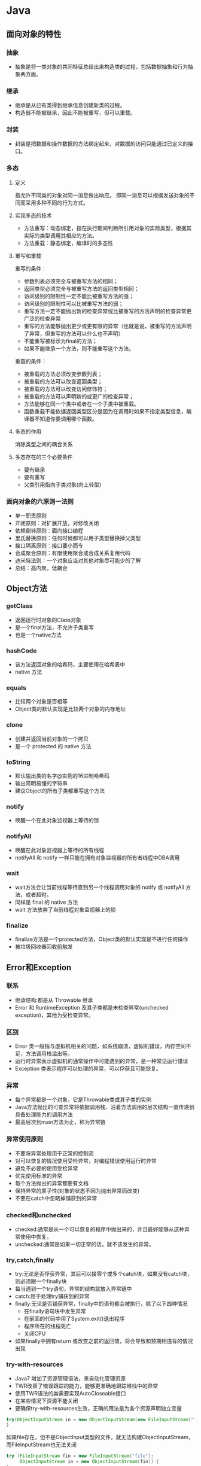 * Java
** 面向对象的特性
*** 抽象
+ 抽象是将一类对象的共同特征总结出来构造类的过程，包括数据抽象和行为抽象两方面。
*** 继承
+ 继承是从已有类得到继承信息创建新类的过程。
+ 构造器不能被继承，因此不能被重写，但可以重载。
*** 封装
+ 封装是把数据和操作数据的方法绑定起来，对数据的访问只能通过已定义的接口。
*** 多态
**** 定义
 指允许不同类的对象对同一消息做出响应。
 即同一消息可以根据发送对象的不同而采用多种不同的行为方式。
**** 实现多态的技术
 + 方法重写：动态绑定，指在执行期间判断所引用对象的实际类型，根据其实际的类型调用其相应的方法。
 + 方法重载：静态绑定，编译时的多态性
**** 重写和重载
重写的条件：
+ 参数列表必须完全与被重写方法的相同；
+ 返回类型必须完全与被重写方法的返回类型相同；
+ 访问级别的限制性一定不能比被重写方法的强；
+ 访问级别的限制性可以比被重写方法的弱；
+ 重写方法一定不能抛出新的检查异常或比被重写的方法声明的检查异常更广泛的检查异常
+ 重写的方法能够抛出更少或更有限的异常（也就是说，被重写的方法声明了异常，但重写的方法可以什么也不声明）
+ 不能重写被标示为final的方法；
+ 如果不能继承一个方法，则不能重写这个方法。

重载的条件：
+ 被重载的方法必须改变参数列表；
+ 被重载的方法可以改变返回类型；
+ 被重载的方法可以改变访问修饰符；
+ 被重载的方法可以声明新的或更广的检查异常；
+ 方法能够在同一个类中或者在一个子类中被重载。
+ 函数重载不能依据返回类型区分是因为在调用时如果不指定类型信息，编译器不知道你要调用哪个函数。
**** 多态的作用
 消除类型之间的耦合关系
**** 多态存在的三个必要条件
 + 要有继承
 + 要有重写
 + 父类引用指向子类对象(向上转型)
*** 面向对象的六原则一法则
+ 单一职责原则
+ 开闭原则：对扩展开放，对修改关闭
+ 依赖倒转原则：面向接口编程
+ 里氏替换原则：任何时候都可以用子类型替换掉父类型
+ 接口隔离原则：接口要小而专
+ 合成聚合原则：有限使用聚合或合成关系复用代码
+ 迪米特法则：一个对象应当对其他对象尽可能少的了解
+ 总结：高内聚，低耦合
** Object方法
*** getClass
+ 返回运行时对象的Class对象
+ 是一个final方法，不允许子类重写
+ 也是一个native方法
*** hashCode
+ 该方法返回对象的哈希码，主要使用在哈希表中
+ native 方法
*** equals
+ 比较两个对象是否相等
+ Object类的默认实现是比较两个对象的内存地址
*** clone
+ 创建并返回当前对象的一个拷贝
+ 是一个 protected 的 native 方法
*** toString
+ 默认输出类的名字@实例的16进制哈希码
+ 输出简明易懂的字符串
+ 建议Object的所有子类都重写这个方法
*** notify
+ 唤醒一个在此对象监视器上等待的锁
*** notifyAll
+ 唤醒在此对象监视器上等待的所有线程
+ notifyAll 和 notify 一样只能在拥有对象监视器的所有者线程中DBA调用
*** wait
+ wait方法会让当前线程等待直到另一个线程调用对象的 notify 或 notifyAll 方法，或者超时。
+ 同样是 final 的 native 方法
+ wait 方法放弃了当前线程对象监视器上的锁
*** finalize
+ finalize方法是一个protected方法，Object类的默认实现是不进行任何操作
+ 被垃圾回收器回收前触发
** Error和Exception
*** 联系
+ 继承结构:都是从 Throwable 继承
+ Error 和 RuntimeException 及其子类都是未检查异常(unchecked exception)，其他为受检查异常。
*** 区别
+ Error 类一般指与虚拟机相关的问题，如系统崩溃，虚拟机错误，内存空间不足，方法调用栈溢出等。
+ 运行时异常表示虚拟机的通常操作中可能遇到的异常，是一种常见运行错误
+ Exception 类表示程序可以处理的异常，可以俘获且可能恢复。
*** 异常
+ 每个异常都是一个对象，它是Throwable类或其子类的实例
+ Java方法抛出的可查异常将依据调用栈、沿着方法调用的层次结构一直传递到具备处理能力的调用方法
+ 最高层次到main方法为止，称为异常链
*** 异常使用原则
+ 不要将异常处理用于正常的控制流
+ 对可以恢复的情况使用受检异常，对编程错误使用运行时异常
+ 避免不必要的使用受检异常
+ 优先使用标准的异常
+ 每个方法抛出的异常都要有文档
+ 保持异常的原子性(对象的状态不因为抛出异常而改变)
+ 不要在catch中忽略掉铺获到的异常
*** checked和unchecked
+ checked:通常是从一个可以恢复的程序中抛出来的，并且最好能够从这种异常使用中恢复。
+ unchecked:通常是如果一切正常的话，就不该发生的异常。
*** try,catch,finally
+ try:无论是否俘获异常，其后可以接零个或多个catch块，如果没有catch块，则必须跟一个finally块
+ 每当遇到一个try语句，异常的结构就放入异常链中
+ catch:用于处理try铺获到的异常
+ finally:无论是否铺获异常，finally中的语句都会被执行，除了以下四种情况
  + 在finally语句块中发生异常
  + 在前面的代码中用了System.exit()退出程序
  + 程序所在的线程死亡
  + 关闭CPU
+ 如果finally中拥有return 或改变之前的返回值，将会导致和预期相违背的情况出现
*** try-with-resources
+ Java7 增加了资源管理语法，来自动化管理资源
+ TWR改善了错误跟踪的能力，能够更准确地跟踪堆栈中的异常
+ 使用TWR语法的类需要实现AutoCloseable接口
+ 在某些情况下资源不能关闭
+ 要确保try-with-resources生效，正确的用法是为各个资源声明独立变量

#+BEGIN_SRC java
  try(ObjectInputStream in = new ObjectInputStream(new FileInputStream("file"))) {
  }
#+END_SRC
如果file存在，但不是ObjectInput类型的文件，就无法构建ObjectInputStream，而FileInputStream也无法关闭

#+BEGIN_SRC java
  try (FileInputStream fin = new FileInputStream("file");
       ObjectInputStream in = new ObjectInputStream(fin)) {
  }
#+END_SRC
** String类
*** String类
+ String类是final类，不可以被继承
*** String, StringBuilder, StringBuffer
+ String:不可变对象
+ StringBuilder：可变，线程不安全，适用于单线程且值易变的场景
+ StringBuffer: 可变，线程安全，适用于多线程的场景
*** 常见面试题
#+BEGIN_SRC java
  String s1 = "abc";
  String s2 = "a" + "bc";
  System.out.println(s1 == s2);
#+END_SRC
结果为true，java对s2进行了编译时期的常量优化。

#+BEGIN_SRC java
  String s1 = "ab";
  String s2 = "abc";
  String s3 = s1 + "c";
  System.out.println(s3 == s2);
#+END_SRC
结果为false，变量s1与常量"c"相加，底层是通过StringBuilder的append和toString来完成的。
对变量s1与变量s2的相加其等同于(new StringBuilder(String.valueOf(s1))).append(s2).toString();

#+BEGIN_SRC java
  String a = "hello2";
  final String b = "hello";
  String c = b + 2;
  System.out.println(a == c);
#+END_SRC
结果为true，因为对于final修饰的变量，会在编译期被替换为真实的值。

#+BEGIN_SRC java
  String str = "abc";
  str.concat("123");
  System.out.println(str);
#+END_SRC
结果为"abc"，由于字符串是常量，该类中的所有方法都不会改变字符串的值。

#+BEGIN_SRC java
  String s = "hello";
  char c[] = {'h', 'e', 'l', 'l', 'o'};
  System.out.println(s==t);
#+END_SRC
结果为false，String类重写了equals方法，类型不同返回 false。

#+BEGIN_SRC java
  String s = new String("abc");
#+END_SRC
该语句涉及两个对象，其首先在常量池中查找，
之后再在内存的堆中创建s对象。

#+BEGIN_SRC java
  String s = new String("abc");
  String s1 = "abc";
  System.out.println(s == s.intern());
  System.out.println(s1 == s.intern());
#+END_SRC
结果为false，true，intern()方法返回的是字符串对象的规范化形式，具体是对应的常量池中的对象。
*** char型变量能不能存储一个中文汉字
+ char型可以存储一个中文汉字，因为Java中使用的编码是Unicode，一个char占两个字节，所以放中文没问题
+ 使用Unicode意味着字符在JVM内部和外部有不同的表现形式，在内部都是Unicode，进出时需要编码转换
+ Java 中的转换接口有InputStreamReader和OutputStreamReader
*** 将GB2312编码的字符串转换为ISO-8859-1编码的字符串
#+BEGIN_SRC java
  String s2 = new String(s1.getBytes("GB2312"), "ISO-8859-1");
#+END_SRC
*** 正则表达式
+ String 类支持 matches(), replaceAll(), replaceFirst(), split()等方法
+ Java 类还可以使用Pattern类来表示正则对象

#+BEGIN_SRC java
  Pattern p = Pattern.compile(".*?(?=\\()");
  Match m = p.matches(str);
#+END_SRC
** 基本类型与包装类
*** 基本类型
+ 基本类型有8个：byte、short、int、long、float、double、char、boolean。
+ 除了基本类型和枚举类型之外，剩下的都是引用类型
*** 包装类
 + 包装类的 "==" 运算在不遇到算术运算的情况下不会自动拆箱
 + 包装类的 equals() 方法不处理数据转型
*** int 与 Integer
+ int是一种原始类型，其保存的是真实的二进制数值
+ Integer是一个java.lang.Integer类型的对象
**** int和Integer之间的选择
+ 有性能要求时使用int
+ 需要使用对象的方法隐式要求使用Integer
+ 对于处于(-128~127)之间的数字，由于object interning的原因，使用起来代价更低，此时应使用Integer.valueOf(int)而不是new Integer(int).
+ 缓存的范围大小可以通过AutoBoxCacheMax来进行调整
+ 对于 Integer 类型，不要使用 == 或 != 。
+ 考虑使用 Integer 当你需要考虑表示缺失数值时(null)。
**** int和Integer之间的不可互换
+ boolean List.remove(Object findThis):删除第一个和参数equals的对象
+ Object List.remove(int index):删除在指定位置的对象，并返回该对象
+ int 类型的自动装箱会调用 Integer.valueOf(int)
+ Integer 变量指向一个内存地址
+ 在(-127~128)之间的Integer变量使用valueOf所缓存的值
+ 在上述范围之外的Integer变量则会触发new Integer(int)
+ 对于表达式 boolean ? int : Integer 或者 boolean? Integer : int，Integer总是被拆箱成int.
+ 当比较一个Integer对象和一个int时，会对Integer自动拆箱
+ 当使用Integer.equals(int)时，会对int类型自动装箱成Integer类。
**** Integer
+ 比较两个Integer对象是否相等，好的做法是x.equals(y) 或者 x.intValue() == y.intValue()
*** 字符串与基本类型
+ 任意基本类型均可与字符串进行转换
+ 调用基本数据类型对应的包装类方法parseXXX(String)或valueOf(String)即可
+ 将基本数据类型与空字符串连接(+），或者调用String类的valueOf()方法
*** float
+ float f=3.4; 是错误的，其应改成float f = (float)3.4;或者float f= 3.4F;。
*** math 方法
+ floor:向下取整
+ ceil:向上取整
+ round:加0.5然后向下取整；11.5->12,-11.5->-11
** 运算符
*** & 与 &&
+ & 的用法：1)按位与；2)逻辑与(不发生短路操作)。
+ && 短路运算符
** 克隆与序列化
*** 实现克隆的方式
+ 实现Cloneable接口并重写Object类中的clone()方法
+ 实现Serializable接口，通过对象的序列化和反序列化实现克隆，可以实现深度克隆
+ 基于序列化和反序列化实现的克隆不仅仅是深度克隆，更重要的是通过泛型限定，编译器可以检查出要克隆的对象是否支持序列化
*** 序列化
 + 要求在 JVM 停止运行之后能够保存指定的对象，并在将来重新读取保存的对象。
 + 使用Java对象序列化，在保存对象时，会把状态保存为一组字节。
 + 对象序列化保存的是对象的“状态”，即它的成员变量。其不会关注类中的静态变量。
 + 在Java中，只要类实现了 Serializable 接口，那么它就可以被序列化。
 + 如果父类想要序列化，就让父类也实现 Serializable 接口。
 + 通过 ObjectOutputStream 和 ObjectInputStream 来对对象进行序列化和反序列化。
 + 虚拟机是否允许反序列化，不仅取决于类路径和功能代码是否一致，还需要序列化的类和本地实体类的序列化ID一致。
 + Transient 关键字的作用是控制变量的序列化，在变量声明前加上该关键字，可以阻止该变量被序列化到文件。在反序列化后，transient 变量的值被设置为初始值0,null。
 + 在类中增加 writeObject 和 readObject 方法可以实现自定义序列化策略。
 + 序列化除了可以实现对象的持久化之外，还能够用于对象的深度克隆
** Java 字符流
+ 字节流：InputStream, OutputStream
+ 字符流：Reader, Writer
+ 使用：
  + 对称性：输入和输出的对称性，字节和字符的对称性
  + 适配模式
  + 装饰模式
** Java NIO
*** 目的
使用高速 IO 而无需编写自定义的本机代码。
将最耗时间的 IO 操作(提取和转移缓冲区)转移回操作系统。
*** 与传统 IO 的比较
+ NIO 是面向块的，IO 是面向流的。
+ 传统 IO：简单优雅，但速度慢
*** 核心对象
**** 通道与缓冲区
***** 通道(channel)：对原 IO 包的流的模拟。
***** 缓冲区(buffer)：
 + Position:当前位置
 + Limit:最大可读/写的位置
 + Capacity:总容量
 + flip 方法通过改变Position和Limit的值来切换读写
**** 非阻塞 IO
Java NIO 可以让你非阻塞地使用 IO
**** 选择器
+ 单个线程可以监听多个通信信道的事件
+ 注册 IO 事件的地方
*** 应用场景
+ 高性能，高容量服务端应用程序
+ 网络协议的解析，TCP 拆包，粘包
+ 远程过程调用 RPC
+ C10K 问题:在有1万个同时连接时，传统的阻塞的，每个连接一个线程的网络处理方式存在的问题
*** non-blocking
如果要启用non-blocking模式的 IO 操作，
可以很方便的通过 configureBlocking 来设置。
*** IO 多路复用模式
一般来说，IO多路复用机制需要使用事件分发器，来将读写事件源分发给读写事件本示例来的处理者。
**** Proactor
+ 基于异步 IO 的。
+ 事件处理者直接发起一个异步读写操作，而实际的工作是由操作系统来完成的。
+ 事件分发器得到这个请求，默默等待这个请求的完成，然后转发完成事件给相应的事件完成者或回调。
+ 你给我收十个字节，收好了你跟俺说一声
***** 操作步骤
1.等待事件到来（Proactor负责）。
2.得到读就绪事件，执行读数据（现在由Proactor负责）。
3.将读完成事件分发给用户处理器（Proactor负责）。
4.处理数据（用户处理器负责）。
**** Reactor
+ 基于同步 IO
+ 事件分发器等待某个事件或者某个可应用或可操作的状态的发生。
+ 转发给事先注册的回调，来做实际的读写操作。
+ 能收了你跟俺说一声
***** 操作步骤
1.等待事件到来（Reactor负责）。
2.将读就绪事件分发给用户定义的处理器（Reactor负责）。
3.读数据（用户处理器负责）。
4.处理数据（用户处理器负责）。

** JVM 垃圾收集
*** 对象死亡了吗
+ 引用计数法
+ 可达性分析
*** 垃圾回收算法 
+ 标记-清除算法
+ 复制算法
+ 标记-整理算法
+ 分代收集算法
*** HotSpot 算法优化
**** 枚举根节点
在可达性分析中，使用 OopMap 记录引用位置及类型。
**** 安全点
只在特定的点生成 OopMap -- 节省空间。
**** 安全区域
将安全点拓展到区域上 -- 防止无法响应 JVM 的中断请求。
*** 垃圾收集器
**** Serial 收集器
+ 单线程，Client模式下的默认新生代收集器，简单高校。
+ 新生代采用复制算法，老年代采用标记整理算法
**** ParNew 收集器
+ 多线程，在单 CPU 下效果不好，在多个 CPU 情况下效果好。
+ 新生代采用复制算法，老年代采用标记整理算法
**** Parallel Scavenge 收集器
+ 目的：达到一个可控制的吞吐量。
+ GC 停顿时间缩短是以牺牲吞吐量和新生代空间来换取的。
+ GC 自适应调整策略：通过检测来调整。
+ 采用复制手机算法
**** Serial Old 收集器
**** Parallel Old 收集器
Parallel Scavenge 的老年代版本。
**** CMS 收集器
+ 目的：获取最短回收停顿时间为目标。
+ 采用标记清理
+ 优点：并发收集，低停顿。
+ 缺点：
  + 对 CPU 资源敏感
  + 无法处理浮动垃圾
  + 大量空间碎片(标记-清楚）
**** G1 收集器
+ 新生代老年代通吃。
+ 采用标记整理
+ 特点：
  + 并行与并发
  + 分代收集
  + 空间整合
  + 可预测的停顿
+ G1 跟踪各个 Region 里面的垃圾收集堆积的价值大小。
+ 在 G1 收集器中使用 Remembered Set 来避免全堆扫描。
+ 在刷选阶段，根据用户所期望的 GC 停顿时间来制定回收计划。
+ 如果你的应用追求低停顿，那就可以选择 G1。
*** 内存分配与回收策略
不管是在新生代还是老年代，其内存不够时，发起Minor GC/Full GC。
**** 新生代
一般分为 Eden 和 Survivor（两个，轮换使用），8：1
**** 老年代
+ 大对象直接进入老年代
+ 长期存活的进入老年代
+ 动态对象年龄
*** JVM 垃圾回收相关参数
+ Xms/Xmx 堆的初始大小/堆的最大大小
+ Xmn 堆中年轻代的大小
+ XX:-DisableExplicitGC 屏蔽System.GC()
+ XX:+PringGCDetails 打印GC细节
+ XX:+PrintGCDateStamps 打印GC操作的时间戳
+ XX:NewSize/XX:MaxNewSize 设置新生代大小/最大大小
+ XX:NewRatio 设置老生带和新生代的比例
+ XX:PrintTenuringDistribution 设置每次新生代GC后输出Surviors区中对象年龄的分布
+ XX:InitialTenuringThreshold/XX:MaxTenuringThreshold 设置老年代阈值的初始值和最大值(年龄，两个值方便动态调整)
+ XX:TargetSurviorRatio 设置Surviors的目标使用率(默认50%)
** hashCode 与 equals 方法
*** equals 的作用
+ 用来判断两个对象是否相等
+ 在 JDK 中，通过判断两个对象的地址是否相等来区分它们是否相等
+ 可以依据需要对方法进行覆盖（如果没有覆盖，其作用和 == 相同）
*** 使用 equals 的诀窍
+ 使用 == 操作符检查参数是否为这个对象的引用
+ 使用 instanceof 操作符检查参数是否为正确的类型
+ 对于类中的关键属性，检查参数传入对象的属性是否与之想匹配
+ 编写完equals方法后，问自己它是否满足对称性，传递性，一致性
+ 重写equals方法时，总是要重写hashCode
+ 不要将equals方法参数中的Object对象替换为其他的类型，在重写时不要忘掉@Override注解
*** hashCode 的作用
+ hashCode 的作用是获取哈希码，也称为散列码；它实际返回一个 int 整数。
*** equals 和 hashCode 之间的关系
**** 不会创建类对应的散列表
+ 不会在 HashSet HashTable HashMap 等本质上是散列表的数据结构中用到该类。 
+ 此时 hashCode 和 equals 无关。
**** 会创建类对应的散列表
+ 如果 equals 判断两个对象相等，则 hashCode 一定相等。
+ 如果两个对象的 hashCode 相等，其 equals 不一定判断相等。
+ 如果覆盖了 equals 方法，也需要覆盖对应的 hashCode 方法，否则散列表中将存在重复值。
** Java类与对象
*** Java类启动
 + 父类静态字段和静态代码段
 + 子类静态字段和静态代码段
 + 父类成员字段和代码块
 + 父类构造器
 + 子类成员字段和代码块
 + 子类构造器

#+BEGIN_SRC java
  Class A {
      static {
          System.out.print("1");
      }
      public A() {
          System.out.print("2");
      }
  }

  Class B extends A {
      static {
          System.out.print("a");
      }
      public B() {
          System.out.print("b");
      }
  }

  public class Hello{
      public static void main(String[] args) {
          A ab = new B();
          ab = new B();
      }
  }
#+END_SRC
结果为1a2b2b
*** 参数传递
+ Java语言的方法调用只支持参数的值传递
+ 当一个对象实例作为一个参数被传递到方法中时，参数的值就是对该对象的引用
+ 对像的引用可以在被调用过程中被改变，但对对象引用的改变是不会影响对调用者
*** 抽象类和接口
共同点：
+ 不能够实例化
+ 可以定义引用类型
区别：
+ 接口比抽象类更加抽象，抽象类可以定义构造器，可以抽象方法和具体方法
+ 抽象类中的成员可以是private、默认、protected、public的，而接口中的成员都是抽象方法
+ 抽象类中可以定义成员变量，而接口中的成员变量实际都是常量
+ 有抽象方法的类必须被声明为抽象类
+ 接口继承接口，抽象类实现接口
*** 静态嵌套类和内部类
**** 静态嵌套类
+ 静态嵌套类是被声明为静态的内部类，它可以不依赖外部类实例被实例化
+ 如果一个类要被声明为static的，只有一种情况，就是静态内部类
+ 而通常的内部类需要在外部类实例化之后才可以实例化
+ 静态嵌套类无法访问外部类的非静态成员
+ 当外部类需要使用内部类，而内部类无需外部类资源时，可以使用静态类
+ 当类的构造器或静态工厂中有多个参数，最好使用Builder模式(withxxx设置参数)，特别是当大多数参数是可选的时候
#+BEGIN_SRC java
  Class Outer {
      class Inner{}
      public static void main(String[] args) {
          new Outer.new Inner();
      }
  }
#+END_SRC
**** 三种内部类
***** 常规内部类
+ 内部类可以直接访问外部类的成员变量和方法(包括私有对象)，利用这个特性可以实现多继承的效果
+ 内部类提供了更好的封装，除了该外围类，其他类都不能访问
***** 局部类
+ 如果想要使用内部类，必须在同一方法中实例化内部类
+ 只有abstract和final这两个修饰符被允许修饰局部内部类(默认与局部变量的作用域相同)
+ 只有在方法的局部变量被标记为final或局部变量是effectively final(当变量或参数在初始化之后，值再也没改变过)的，内部类才能使用它们
+ 局部内部类只在方法体中有效
***** 匿名类
特点:
+ 没有名字
+ 只能被实例化一次
+ 通常被声明在方法或代码块的内部，以一个带有分号的花括号结尾
+ 因为没有名字，所以没有构造函数
+ 不能是静态的
+ 常被用来简化代码

常用场景：
+ 事件监听
+ Thread 类的匿名内部实现
+ Runnable 类的匿名内部类实现

代码示例：
#+BEGIN_SRC java
  addWindowListener(
                    new WindowAdapter() {
                        public void windowClosing(WindowEvent e) {
                            System.exit(0);
                        }
                    }
                    );
#+END_SRC
*** 抽象方法
+ 抽象方法需要子类重写，所以不可能是静态的
+ 其是没有实现的，所以不可能是本地方法或同步方法
*** 静态变量和实例变量
+ 静态变量是被static修饰的，也称类变量，在内存中只有一个拷贝，可以被多个对象共享
+ 实例变量必须依存于某一个实例，并且需要通过实例才能访问
*** final关键字
+ 修饰类：表示该类不能被继承
+ 修饰方法：表示方法不能被重写
+ 
*** 获取类对象的方式
+ String(类型).class
+ obj.getClass()
+ Class.forName("java.lang.String"(类名))
*** 使用反射创建对象
+ 无参数: String.class.newInstance()
+ 带参数: String.class.getConstructor(String.class).newInstance("Hello")
*** 通过反射获取和设置私有对象私有字段
+ 通过类对象的getDeclaredField方法获取字段对象
+ 通过字段对象的setAccessible(true)来将其设置为可以访问
+ 通过get/set方法来获取/设置字段的值
** 集合类
+ 集合类主要分为Collection和Map这两类
+ Iterator是遍历集合的迭代器(不能用来遍历Map,只能用来遍历Collection)
+ Arrays和Collections是用来操作数组，集合这两个工具类
*** Collection
**** List
+ list 中允许空元素的存在
***** ArrayList
+ 数组结构
+ 线程不安全
+ 查询速度快
+ 增加，删除速度较慢
+ 支持序列化
+ 新容量=原容量×1.5+1
****** 和 Array 比较
+ Array 可以容纳基本类型和对象，而 ArrayList 只能容纳对象
***** LinkedList
+ 链表结构
+ 线程不安全
+ 查找速度慢，消耗更多内存
+ 增加、删除速度较快
***** CopyOnWriteArrayList
  + 任何对array结构上有所改变的操作，CopyOnWriteArrayList都会copy现有的数据，再在copy的数据上修改，完成后改变原有数据的引用。
  + 读操作不用加锁，写的时候先加锁防止并发问题
  + 这样造成的代价是产生大量的对象，同时数组的 copy 也是相当有损耗的。
  + 其和 ArrayList 一样，都是实现了List接口，底层使用数组实现。
***** Vector
+ 数组结构
+ 线程安全
+ 已被 ArrayList 取代
+ 不支持序列化
+ 扩容与增长系数有关
+ 支持通过 Enumeration 遍历
***** Stack
+ 栈，继承 Vector
**** Set
+ 三个Set实现都是非线程安全的
+ 三个Set实现的迭代器返回均为Fail-fast迭代器
+ 速度方面：HashSet > LinkedHashSet > TreeSet
***** HashSet
+ 元素存放顺序和添加进去的顺序没有关系
+ 按照哈希算法来存取集合中的对象，存取速度比较快
+ 最多包含一个null元素
+ 内部实现使用了 HashMap 对象
***** LinkedHashSet
+ 保持元素的添加顺序
+ 以元素插入的顺序来维护集合的链接表
+ 内部实现使用了 HashSet 和 LinkedList
***** TreeSet
+ 对Set中的元素进行排序存放
+ 内部实现使用了 TreeMap
***** CopyOnWriteArraySet
+ 并发集合包
**** Queue
+ Queue 接口继承自 Collection 接口，并对其进行了窄化
+ 简单的可以使用 LinkedList 来实现
***** BlockingQueue
+ 在进行检索或移除一个元素时，它会等待队列变为非空
+ 在添加一个元素时，它会等待队列中有可用空间
+ 主要用于实现生产者-消费者模式
+ 有 ArrayBlockingQueue, LinkedBlockingQueue, PriorityBlockingQueue, SynchronousQueue 等
***** ConcurrentLinkedQueue
**** Iterator 和 Enumeration
在 Java 集合中，我们通常使用迭代器和枚举类来遍历集合。

#+BEGIN_SRC java
  public interface Enumeration<E> {
      boolean hasMoreElements();
      E nextElement();
  }
#+END_SRC

#+BEGIN_SRC java
  public interface Iterator<E> {
      boolean hasNext();
      E next();
      void remove();
  }
#+END_SRC

+ 函数接口不同，通过 Enumeration ，我们只能读取集合的数据，而不能对其进行修改。而 Iterator 能对其进行删除操作。
+ Iterator支持fail-fast机制，而 Enumeration 不支持该机制，也不支持同步，但在 Vector,Hashtable 中实现 Enumeration 时，添加了同步。
+ Enumeration 的速度是 Iterator 的两倍，且使用更少的内存。
**** fail-fast机制
+ fail-fast机制是java集合中的一种错误机制。但多个线程对同一个集合的内容进行操作时，就可能会产生fail-fast事件。
+ 其通过检测 modCount 变量来判断集合在遍历过程中是否发生修改，如果是则抛出异常 java.util.ConcurrentModificationException 。
+ 迭代器的快速失败行为是无法得到保证的，因为一般来说，不可能对是否出现不同步并发修改做出任何硬性保证。
+ 为提高这类迭代器的正确性而编写一个以来于此异常的程序是错误的做法，其仅用于检测bug。
+ 在并发场景下，推荐使用线程安全的类，其采用的是 fail-safe 方式设计。
+ 在 Collection 中所有 Iterator 的实现都是按 fail-fast 来设计的。
**** Comparable 和 Comparator 接口
***** Comparable 自然排序
#+BEGIN_SRC java
  public interface Comparable<T> {
      public int compareTo(T o);
  }
#+END_SRC

+ Comparable 可以让它的类的对象进行比较，具体的比较规则是按照 compareTo 的方法中的规则进行，称为自然排序。
+ compareTo 方法的返回值：
  + e1.compareTo(e2) > 0 即 e1 > e2
+ 需要注意 e.compareTo(null) 的情况，即使 e.equals(null) 返回 false，compareTo 方法也应该主动抛出一个空指针异常。
+ 一般要求 e1.compareTo(e2)==0 的结果要和 e1.equals(e2) 一致。这样将来使用 SortedSet 根据类的自然排序进行排序时的集合容器保存的数据的顺序和想象中一致。
+ compareTo 决定的是元素在排序中的位置是否相等，equals 决定的是元素是否相等，如果前者相等，那么后者也应相等。
***** Comparator 定制排序
#+BEGIN_SRC java
  public interface Comparator<T> {
      public int compare(T lhs, T rhs);
      public boolean equals(Object object);
  }
#+END_SRC

+ 使用 Comparator 是在外部指定排序规则，然后作为排序策略参数传递给某些类
+ equals 方法可以不实现，因为任何类默认都是已经实现了 equals(Object obj) 的。
+ Comparable 是在实体类进行改变，而 Comparator 则是当无法修改实体类时，直接在调用方创建。
**** 特殊集合
+ Collections.unmodifiableCollection(Collection c)
+ Collections.synchronizedCollection(Collection c)
+ Collections.synchronizedList(List ls)(需要在遍历时，对整个链表加锁)
*** Map
+ Map 接口提供了三个集合视图：
  + Set keyset()
  + Collection values()
  + Set<Map.Entry<K,V>> entrySet()
+ 对于内部类 Entry，其包含三个方法：
  + Object getKey()
  + Object getValue()
  + Object setValue()
**** hashmap 和 hashtable
***** 关于HashMap的一些说法
+ HashMap实际上是一个“链表散列”的数据结构，即数组和链表的结合体。HashMap的底层结构是一个数组，数组中的每一项是一条链表。
+ 在1.8中采用了数组+链表+红黑树的结构
  + 当数组的大小超过64,且链表的元素个数超过默认设定(8)时，链表转为红黑树
+ HashMap的实例有俩个参数影响其性能： “初始容量” 和 装填因子
+ HashMap实现不同步，线程不安全。  HashTable线程安全
+ HashMap中的key-value都是存储在Entry中的。
+ HashMap可以存null键和null值，不保证元素的顺序恒久不变，它的底层使用的是数组和链表，通过hashCode()方法和equals方法保证键的唯一性
+ 解决冲突主要有三种方法：定址法，拉链法，再散列法。HashMap是采用拉链法解决哈希冲突的。

注： 链表法是将相同hash值的对象组成一个链表放在hash值对应的槽位；
   用开放定址法解决冲突的做法是：当冲突发生时，使用某种探查(亦称探测)技术在散列表中形成一个探查(测)序列。 沿此序列逐个单元地查找，直到找到给定 的关键字，或者碰到一个开放的地址(即该地址单元为空)为止（若要插入，在探查到开放的地址，则可将待插入的新结点存人该地址单元）。
  拉链法解决冲突的做法是： 将所有关键字为同义词的结点链接在同一个单链表中 。若选定的散列表长度为m，则可将散列表定义为一个由m个头指针组成的指针数 组T[0..m-1]。凡是散列地址为i的结点，均插入到以T[i]为头指针的单链表中。T中各分量的初值均应为空指针。在拉链法中，装填因子α可以大于1，但一般均取α≤1。拉链法适合未规定元素的大小。
***** Hashtable和HashMap的区别
+ 继承不同。 public class Hashtable extends Dictionary implements Map; public class HashMap extends  AbstractMap implements Map
+ Hashtable中的方法是同步的，而HashMap中的方法在缺省情况下是非同步的。在多线程并发的环境下，可以直接使用Hashtable，但是要使用HashMap的话就要自己增加同步处理了。
+ Hashtable 中， key 和 value 都不允许出现 null 值。 在 HashMap 中， null 可以作为键，这样的键只有一个；可以有一个或多个键所对应的值为 null 。当 get() 方法返回 null 值时，即可以表示 HashMap 中没有该键，也可以表示该键所对应的值为 null 。因此，在 HashMap 中不能由 get() 方法来判断 HashMap 中是否存在某个键， 而应该用 containsKey() 方法来判断。
+ 两个遍历方式的内部实现上不同。Hashtable、HashMap都使用了Iterator。而由于历史原因，Hashtable还使用了Enumeration的方式 。
+ HashMap 中的 Iterator 是 fail-fast 迭代器，而 HashTable 中的 Enumeration 不是。
+ 哈希值的使用不同，HashTable直接使用对象的hashCode。而HashMap重新计算hash值。
+ Hashtable和HashMap它们两个内部实现方式的数组的初始大小和扩容的方式。HashTable中hash数组默认大小是11，增加的方式是old*2+1。HashMap中hash数组的默认大小是16，而且一定是2的指数。
+ HashMap 不能保证随着时间的推移Map中的元素次序是不变的。(hashtable应该同样是？)

注：  HashSet子类依靠hashCode()和equal()方法来区分重复元素。
     HashSet内部使用Map保存数据，即将HashSet的数据作为Map的key值保存，这也是HashSet中元素不能重复的原因。而Map中保存key值的,会去判断当前Map中是否含有该Key对象，内部是先通过key的hashCode,确定有相同的hashCode之后，再通过equals方法判断是否相同。
***** 常见面试题
****** HashMap 的 get() 方法的工作原理
+ 先对键调用 hashCode() 方法，返回的 hashcode 用来找到存储 Map.Entry 链表的 bucket 。
+ 接着使用 key.equals()方法来找到链表中正确的节点 ，来找到对象。
+ 使用基于 hash 的集合时，我们必须保证键的状态不变。
****** 如果 HashMap 的大小超过了负载因子(load factor)定义的容量
+ 默认的负载因子为0.75
+ 当一个 map 填满了 75% 的bucket时，将会创建一个原来 HashMap 大小两倍的 bucket 数组
+ 并将原来的对象放入 bucket 数组中，这个过程叫 rehashing，因为它调用 hash 方法找到新的 bucket 位置。
****** HashMap 中的竞争条件
#+BEGIN_SRC java
for (int j = 0; j < src.length; j++) {
  Entry e = src[j];
  if (e != null) {
    src[j] = null;
    do {
    Entry next = e.next;
 // Thread1 STOPS RIGHT HERE
    int i = indexFor(e.hash, newCapacity);
    e.next = newTable[i];
    newTable[i] = e;
    e = next;
  } while (e != null);
  }
} 
#+END_SRC
+ 线程1 停在所示点处
+ 线程2 完成 rehashing 步骤，添加的元素放在链表的头部
+ 此时会产生死循环
****** 哪些对象适合做键
+ String, Integer 这类不可变，且为 final，并且重写了 equals() 和 hashCode() 方法的 Wrapper
+ 需要遵从 equals() 和 hashCode() 方法的定义规则，并且当对象插入 Map 中之后，就不会再改变了
**** hashtable 和 concurrenthashmap
***** 区别
+ 两者的区别主要是性能上的差异
+ Hashtable 的所有操作都会锁住整个对象
+ Hashtable 属于 Collection 框架，而 ConcurrentHashMap 属于 Excutor 框架
+ ConcurrentHashMap 的 Iterator 是 fail-safe 的
+ 1.8 之前采用的是 Segment 的设计，之后采用的是 Node+CAS+Synchronized
***** ConcurrentHashMap
****** Segment
+ ConcurrentHashMap 内部使用 Segment 数组，每个 Segment 都类似于 Hashtable ，在写线程或部分特殊读时会锁住某个 Segment 对象
+ ConcurrentHashMap 的读操作会很快返回最新一次更新之后的结果值
+ Segment 是一种可重入锁 ReentrantLock，在 ConcurrentHashMap 中扮演锁的角色 
+ ConcurrentHashMap 中包含一个 Segment 数组，Segment 中包含一个 HashEntry 数组
+ 每个 HashEntry 是一个链表结构
****** Node + CAS + Synchronized
******* get 过程
+ 依据 k 计算出 hash 值，找到对应的数组 index
+ 如果该 index 位置无元素则直接返回 null
+ 如果该 index 有元素
  + 如果第一个元素equals是，则返回第一个节点的值
  + 如果是红黑节点 TreeBin，使用红黑树查找
  + 如果第一个元素的 hash 大于等于0,则遍历链表
******* size 方法
+ 由于 ConcurrentHashMap 在统计 size 时可能被多个线程操作，而我们又不能让他们停下来，所有只能计算出一个估计值
******* put 方法
+ 判空：null
+ 计算hash
+ 遍历 table
  + 如果 table 为空，则初始化
  + 计算当前 key 存放位置
  + 若该位置为 null，casTabAt 无锁插入，如果插入失败则继续
  + 若是 forwarding nodes，则帮助其扩容
  + 否则首先对头节点上锁，并依据是链表还是树插入，链表尾部插入
******* 扩容方法 transfer
无锁多线程扩容
+ 核心为 ForwardingNode，当遍历点的 hash 值为-1时，表示正在扩容。当该node完成扩容后，遍历下一个node扩容
+ 还有一个关键的参数为 stride，其表示每个处理器处理的最小node个数，一般为16
+ 开始后，对该线程使用 CAS 设置 transferIndex，如果原表的大小为64，此时 transferIndex 设置为48，该线程对48-64的数组扩容
+ 对于每个正在扩容的node，需要上锁，防止并发冲突
+ 对于链表来说，扩容中的一个技巧是利用原来的hash值计算每个节点的 hash&n
  + 因为bucket是通过hash&n-1来计算的，如果n-1为11..1，那么n为10..0
  + 其设置第一个节点的计算结果为 runBit，与 runBit 相反的计算结果的从最后一个节点开始连续的链表头为 lastRun
  + 之后依据runBit的值，分别设置ln和hn的值为null和lastRun
  + 之后从头向lastRun遍历，并添加到新表中
  + 假设链表i中存储1-2-3-4-5-6-7，其对应的计算为0-1-0-1-0-1-1
  + 5-3-1 存储在链表i中
  + 4-2-6-7存储在链表i+n中
+ 对于红黑树来说
  + 遍历红黑树，依据计算值分别插入lo和hi的树中
  + 如果lo链表的元素个数小于等于阈值，则转换为链表
  + 否则判断hi中的元素个数是否大于0,等于的话就直接将原始树赋值给ln
  + 对hi进行和之前两步相对等的判断

扩容的触发条件
+ 如果新增节点之后，所在链表的元素个数达到了阈值8，则使用 treeifyBin 将链表转换成红黑树
+ 在实际转换之前，会对数组长度进行判断，如果数组长度小于阈值则，调用 tryPresize 把数组长度扩为两倍，并触发 transfer 方法重新调整节点位置
+ 新增节点后，会调用 addCount 方法记录元素个数，并检查个数阈值是否需要进行扩容

扩容操作分为两个部分
+ 第一部分是构建一个nextTable，它的容量是原来的两倍，这个操作是单线程完成的。这个变量是通过 RESIZE_STAMP_SHIFT 这个常量经过一次运算来保证的。
+ 第二部分是原来 table 的元素复制到 nextTable 中，这里允许多线程操作。

** 多线程方法
*** wait 和 sleep 的区别
 + sleep 是 Thread 类的方法，wait 是 Object 类中定义的方法。
 + sleep 不会导致锁行为的改变。而 wait 是会释放锁的。（可认为锁的方法都在 Object 类中）
 + 调用 wait 之后，需要别的线程调用 notify/notifyAll 才能重新获得 CPU 执行时间。
*** sleep 和 yield 的区别
+ sleep不考虑线程优先级，而yield只会给相同优先级或更高优先级的线程机会
+ 线程sleep方法后转入阻塞状态，而执行yield后转入就绪状态
+ sleep方法有InterruptedException异常，而yield没有任何异常
+ sleep比yield具有更好的可移植性(与CPU调度有关)
*** 同步与异步
+ 当系统中面临临界资源时，数据需要同步存取
+ 当应用程序在对象上调用花费较长时间的方法时，可以采取异步操作
*** 线程的基本状态
+ Running:运行状态
+ Runnable:就绪状态
+ Blocked:阻塞状态
  + Blocked: 调用sleep方法或join方法或I/O中断等待休眠或其他线程结束
  + Blocked in Object's Wait Pool:调用wait方法进入等待池
  + Blocked in Object's Lock Pool:调用同步方法或同步代码块进入等待池
*** Java多线程实现的方式
**** 继承Thread类
 + Thread类本质上是实现了 Runnable 接口的一个实例。
 + 使用Thread类的start()实例方法启动新线程。
**** 实现 Runnable 接口
 + 可继承其他类
**** 实现 Callable 接口通过 FutureTask 包装器来创建 Thread 线程
**** 使用 Executor 框架进行线程的创建及管理
*** synchronized 和 java.util.concurrent.locks.Lock
+ Lock可以完成synchronized所实现的所有功能
+ Lock有比synchronized更精确的线程语义和更好的性能
+ synchronized自动释放锁，而Lock一定要手工释放，并且最好在finally中释放
** 同步工具类
*** 闭锁
+ CountDownLatch
+ 计数器
+ 可以延迟线程的进度直到到达终止状态
*** FutureTask
+ Callable
+ 三个状态：等待运行、正在运行和运行完成
+ Future.get 的行为取决于任务的状态
+ 异步任务
*** 信号量
+ acquire, release
+ 用来控制同时访问某个特定资源的操作数量
*** 栅栏
+ 所有线程必须同时到达栅栏位置，才能继续执行。
+ 闭锁用于等待事件，而栅栏用于等待其他线程。
** 线程池
+ 利用线程池可以大大减少在创建和销毁线程上所花的时间以及系统资源的开销。
+ 在创建和销毁对象的过程中：
  + 获取内存资源
  + 虚拟机需要跟踪对象
  + 销毁后需要垃圾回收
*** 好处
+ 降低资源消耗
+ 提高响应速度
+ 提高线程的可管理性
*** ThreadPoolExecutor
+ 它是抽象类 AbstractExecutorService 的一个实现

#+BEGIN_SRC java
  public ThreadPoolExecutor(int corePoolSize,
                            int maximumPoolSize,
                            long keepAliveTime,
                            TimeUnit unit,
                            BlockingQueue<Runnable> workQueue,
                            ThreadFactory threadFactory,
                            RejectedExecutionHandler handler) {
  }
#+END_SRC
*** 参数
+ corePoolSize: 核心池的大小，当线程池中的任务到达 corePoolSize 后，就会把到达的任务放到缓存队列中去
+ maximumPoolSize: 线程池最大线程数
+ keepAliveTime: 表示线程没有任务执行时最多保持多久会被标记可回收，在线程数超过核心池大小时，其被回收
+ unit: 上一个参数的时间单位( DAYS, HOURS,...,)
+ workQueue: 阻塞队列，用来存储执行的任务
  + ArrayBlockingQueue 有界队列
  + LinkedBlockingQueue 无界队列
  + SynchronousQueue
+ threadFactory: 线程工厂，主要用来创建线程
+ handler: 拒绝处理任务的策略，当有界队列被填满后开始发生作用
  + AbortPolicy: 丢弃任务并抛出 RejectedExecutionHandler 异常（默认）
  + DiscardPolicy: 丢弃但不抛出异常
  + DiscardOldestPolicy: 丢弃队列最前面的任务，然后重新尝试执行任务
  + CallerRunsPolicy: 由调用线程处理该任务
*** 重要方法
**** execute
+ 当有任务进入时，线程池创建线程去执行任务，直到核心线程数满
+ 核心线程数量满了之后，任务就会进入一个缓冲的任务队列中
  + 当任务队列为无界队列时，任务就会进入一个缓冲的任务队列中，不会和最大线程数比较
  + 当任务队列为有界队列时，任务就先放入缓冲的任务队列中，当任务队列满了后，此时会与线程池中最大的线程数量进行比较，如果超出了，抛出异常。否则创建新的线程
**** shutdown
+ 判断是否可以操作目标线程
+ 设置线程池状态为 SHUTDOWN
+ 中断所以的空闲进程
+ 进入关闭状态
+ 进行退出操作
**** shutdownNow
+ 执行该方法，线程池的状态立刻变成 STOP 状态，并试图停止所有正在执行的线程，不再处理线程池队列中等待的任务，当然，它会返回未执行的任务。
+ 对于线程中没有sleep,wait,Condition,定时锁等应用，interrupt()方法是无法中断当前线程的，需要等待
*** 常用线程池
**** newFixedThreadPool
+ 创建一个定长线程池，可控制线程最大并发数
+ 使用无界队列
+ 超过的线程会在队列中等待
**** newSingleThreadExecutor
+ 创建一个单线程的线程池
+ 使用无界队列
+ 保证所有任务按照指定顺序(FIFO, LIFO, 优先级)执行
**** newCachedThreadPool
+ 创建一个可缓冲线程池
+ 如果线程池长度池超过处理需要，可灵活回收空闲线程
**** newScheduledThreadPool
+ 创建一个定长线程池，支持定时及周期性任务执行
*** 合理的配置线程池
+ 建议使用有界队列，可以增加系统的稳定性和预警能力
**** 任务的性质
+ CPU密集型,IO密集型,混合型任务
+ CPU密集型的配置尽可能小的线程，IO密集型的配置尽可能多的线程，混合型尽可能拆分成前两者
**** 任务的优先级
+ 高,中,低
+ 优先级不同的任务尽可能使用 PriorityBlockingQueue 来处理
+ 注意优先级低的任务可能会饿死
**** 任务的执行时间
+ 长,中,短
+ 可以交给不同规模的线程池来处理或者使用优先队列
**** 任务的依赖性
+ 是否依赖其他资源
+ 线程数量设置尽量大
*** 线程池的监控
+ taskCount
+ completedTaskCount
+ largestPoolSize
+ getPoolSize
+ getActiveCount
+ 可以通过继承线程池，并重写 beforeExecute，afterExecute 和 terminated 方法嵌入监控
** 高级多线程控制类
*** ThreadLocal 类
+ 保存线程的独立变量
+ 常用于用户登陆控制，如记录session信息
+ 实现：每个线程都持有一个 ThreadLocalMap 类型的变量
+ get, set, 覆盖用的initialValue方法
+ 其通过threadLocalHashCode来标识每个ThreadLocal的唯一性(CAS操作更新)
+ 存储资源是通过静态内部类 Entry 来完成的
  + 如果使用了线程池，那么线程实例处理完后很可能依旧存活
  + 通过继承 WeakReference<ThreadLocal<?>>来防止内存泄露
  + 弱引用只是针对key来说的
  + 当线程截止时，key变成一个不可达对象，这个Entry就可以被GC了
  + 当在数组型map中发生冲突时，采用线性探测法解决冲突
  + 何时无用的Entry会被清理
    + Thread结束时
    + 在插入元素时发现staled entry,则会进行替换并清理
    + 在插入元素时当size达到threshold时，并且没有任何staled entries,会调用rehash方法清理并扩容
    + 调用ThreadLocalMap的remove方法或set(null)时
  + 内存泄露
    + 最好的做法是调用threadlocal的remove方法，其还可以防止信息泄露
    + 当不存在threadLocal实例的强引用时，在ThreadLocalMap中的弱引用将会被gc回收
    + 不过如果不使用remove的话，依旧存在内存泄露的场景，当threadLocal对象设为null后，开始发生“内存泄露”，然后使用线程池，该线程结束，放回线程池不再被使用，或者分配使用了却不再调用get,set等会触发回收entry的方法
*** 原子类
*** Lock 类
+ lock 更加灵活
+ 可提供多种形式的锁方案：
  + lock 阻塞式
  + trylock 无阻塞式
  + lockInterruptily 可打断式
+ ReentrantLock 可重入锁使得持有锁的线程可以继续持有
+ ReentrantReadWriteLock 可重入读写锁，适应于读远大于写的场合
*** 容器类
+ BlockingQueue
+ ConcurrentHashMap
*** 管理类
+ 线程池 ThreadPoolExecutor
** Java线程传递数据
+ 构造方法
+ 通过变量和方法
+ 通过回调函数
** 内存
*** JVM 数据区域
 + 虚拟机栈
 + 本地方法栈：Native方法服务
 + 方法区：存储已被虚拟机加载的类信息、静态变量、即时编译器编译后的代码等数据。
 + 堆：存放对象实例。
*** 栈，堆和静态区
+ 栈空间(本地)：基本类型的对象，对象的引用，函数调用的信息
+ 堆空间：创建的对象(new,构造器）
+ 方法区：存储类结构信息的地方，其中的常量池、域、方法数据、方法体、构造函数，包括类中的专用方法、实例初始化、接口初始化都存在这个区域。这个区域是属于堆的一部分。
+ 静态常量池：编译期的数字常量字符串常量、方法或域的引用（运行时解析），属于方法区中。
*** 内存泄露
**** Java中的内存泄露 在Java中存在一些被分配的对象，虽然是无用的，但是却不被 GC 回收(可达)。
**** 容易引起内存泄露的几大原因
 + 静态集合类（里面的引用）
 + 当集合类成员的对象属性修改后，再调用remove方法不起作用(hashcode)
 + 监听器（控件增加的监听器没有及时删除）
 + 物理连接（未显示关闭，对于连接池还需显示关闭 Resultset Statement 对象）
 + 内部类和外部模块等的引用
 + 单例模式持有失效对象
**** 预防和检测内存泄露
***** 好的编码习惯
 尽早释放无用对象的引用
***** 好的测试工具
***** 分析方法
 + 需要对内存随时间不断增长的情况保持敏感
 + 触发GC,标记heap，再触发GC,标记heap并和之前的结果对比
 + 查看 FullGC 和 YoungGC 的频率，并分析其原因
 + 查看 Perm 区的变化
** Java 引用
*** 强引用
+ 不会被垃圾回收
*** 软引用
+ 和弱引用相比，它阻止垃圾回收其指向对象的能力更强一些
+ 只有当内存不足时，才会回收那些软引用可达的对象
*** 弱引用
+ 一旦弱引用对象开始返回null,该弱引用指向的对象就被标记成了垃圾
+ 只有弱引用引用的对象会被放入引用队列中，之后会进行析构以及其它清理工作
*** 虚引用
+ 不可以通过get方法获得其指向的对象
+ 其唯一作用是当其指向的对象被回收之后，自己被加入到引用队列，用作记录该引用指向的对象已被销毁
+ 其在析构过程中不会被复活
+ 使用场景
  + 允许你知道何时其引用的对象从内存中移除
  + 避免很多析构时出现的问题(一般对象在真正销毁之前需要经历析构，会产生延时)
** 断言
+ 断言用于保证程序最基本、关键的正确性
+ 断言检查通常在开发和测试中开启
+ 为了保证开发效率，发布后一般是关闭的
+ 在jvm中可以通过参数-ea,-da来开启关闭，对于系统类来说则使用-esa,-dsa。
** 与 JavaScript
区别：
+ 面向对象与基于对象
+ 解释和编译，JS(JIT即时编译优化)
+ 强类型和弱类型
* Java Web
** XML
*** 作用
+ 数据交换
+ 信息配置
** UML
+ 统一语言建模图
+ 最重要的三种图：
  + 用例图：用来铺获需求，描述系统功能，及各个模块之间的关系
  + 类图：类之间的关系
  + 时序图：描述执行特定任务时对象之间的交互关系及执行顺序，还有对象向外界提供的服务
** 数据库编程
*** JDBC
**** 步骤
 + 加载驱动
 + 创建连接
 + 创建语句
 + 执行语句
 + 处理结构
 + 关闭资源
**** 提升性能
 + 通过结果集(Resultset)对象的setFetchSize()方法指定每次抓取的记录数(空间换时间)
 + 使用PreparedStatement语句构建批处理
**** 事物处理
+ setAutoCommit(false)
+ commit()
+ rollback()
+ savePoint()
**** 对大对象的支持
+ Blob:二进制大对象，使用SetBinaryStream与PreParedStatement配合
+ Clob:大字符对象
*** Java查询语句
+ Statement：用于通用查询
+ PreparedStatement: 用于执行参数化查询
+ CallableStatement: 用于存储过程
**** PreparedStatement
+ 数据库系统会对该种sql语句预编译(如果JDBC支持的话)
+ 默认返回"TYPE_FORWARD_ONLY"类型的结果集，也可以使用preparedstatement的重载方法返回不同类型的结果集
+ 使用next方法移动结果集的游标
+ PreparedStatement可以写动态参数化查询，使用?作为占位符
+ PreparedStatement比Statement更快，语句预编译，执行计划缓存
+ PreparedStatement可以防止SQL注入式攻击(避免SQL注入的另一种方式是将传入的参数做字符取代，将两个单引号改为两个连续的单引号(视为单引号字符))
+ 可读性更好
+ 分别进行单条查询性能较差
+ 不是所有数据库都支持存储过程
+ 无法享受PreparedStatement缓存带来的好处
*** 数据库连接池
*** DAO模式
+ Data Access Object为数据库或其他持久化机制提供了抽象接口的对象
+ 在不暴露底层持久化方案实现的情况下提供各种数据访问操作
+ 在实际开发中，应该将所有对数据源的访问操作进行抽象化封装在一个公共API中
+ DAO中包含有两个模式
  + Data Accessor数据访问器: 如何访问数据
  + Data Object数据对象: 如何用对象封装数据
* Python
** Python 和多线程
Python中有一个被称为Global Interpreter Lock（GIL）的东西，它会确保任何时候你的多个线程中，只有一个被执行。

Python并不支持真正意义上的多线程。Python中提供了多线程包，但是如果你想通过多线程提高代码的速度，使用多线程包并不是个好主意。
*** GIL
+ GIL 的出现是为了解决多线程之间数据一致性和状态同步的问题。
+ 适合于 IO 密集型的问题
+ 可以通过多进程，核心部分用其他语言实现，改用其他解释器来实现
+ 多核多线程下，由于会产生线程颠簸效应（其它CPU上唤醒的线程又重新进入待调度状态）
** 静态方法和类方法的区别
*** 相同点
都可以被类或成员所访问
*** 不同点
+ 静态方法无法访问类变量和实例变量
+ 类方法可以访问类变量，但无法访问实例变量
+ 静态方法有点像函数库
+ 类方法有点像Java中的静态方法，可用做对于参数的重载
** 迭代器和生成器
*** 迭代器
**** 迭代器协议
+ 迭代器协议：对象需要提供__next__方法和__iter__(返回自己）方法，它要么返回迭代的下一项，要么就引起一个 StopIteration 异常，以终止迭代。
+ 可迭代对象：实现了迭代器协议的对象。
+ 协议是一种约定，可迭代对象实现迭代器协议，Python 的内置工具（如for循环，sum,min,max函数等）使用迭代器协议访问对象。
*** 生成器
Python 使用生成器对延迟操作提供了支持。

Python 有两种不同的方式提供生成器：
+ 生成器函数：yield（挂起）
+ 生成器表达式：类似于列表推导（使用圆括号）

生成器的特点：
+ 语法上和函数类似
+ 自动实现迭代器协议
+ 状态挂起（yield挂起该生成器函数的状态，保留足够的信息，以便继续执行）
+ 只能遍历一次
* 计算机系统
** 并发与并行
+ 并行：多个cpu实例或者多台机器同时执行一段处理逻辑，是真正的同时。
+ 并发：通过cpu调度算法，让用户看上去同时执行，实际上从cpu操作层面不是真正的同时。并发往往在场景中有公用的资源，那么针对这个公用的资源往往产生瓶颈，我们会用TPS或者QPS来反应这个系统的处理能力。
** 进程，线程与协程
*** 进程与线程区别
+ 进程是资源分配的基本单位，线程是 CPU 调度/程序执行的最小单位。
+ 进程有独立的地址空间，需要维护页表等和内存缓存打交道的数据结构。
  + 进程共享状态信息比较困难，需要使用显示的 IPC 机制。
  + 线程之间的通信比较方便，使用(全局变量，静态变量等方式)。
+ 线程比进程的操作要快，花费要小。
+ 在 Linux 下本质都是 Task，需要共享的都可以选择，这两个概念上的差别被弱化了。
+ 同步与互斥的方法：临界区，事件，互斥量，信号量。
+ 多线程的好处：并发，更好的编程模型。
*** 协程
+ 非抢占式调度
+ 一般由语言层面提供
+ 用户态调度管理，开销小，切换速度快
+ 在协程中控制共享资源不加锁，只需要判断状态就好了
+ 可采用多进程+协程的方式利用多核CPU
**** goroutine
+ goroutine是 GO 语言中的轻量级实现，由Go运行时(runtime)管理。
+ 其是 GO 语言中独有的一种并发方式
+ 在一个函数前加上go关键字，这次调用就会在一个新的goroutine中并发执行。
+ 当被调用的函数返回时，这个goroutine也自动结束。
+ 在工程中最常使用共享内存和消息这两种并发通信机制。
+ M:N,M个用户线程在N个内核上运行
***** channel
消息机制认为每个并发单元是自包含的、独立的个体，并且都有自己的变量，
但在不同的并发单元间这些变量不共享。
每个并发单元的输入输出只有一种，那就是消息。
***** select
和case结合，代码优雅
***** Go runtime 的调度器
+ M:代表真正的内核OS线程，创建或从线程池里面取出的。
+ G:代表一个goroutine，它有自己的栈，pc和其他信息，用于调度。
+ P:代表调度的上下文，可以看作一个局部的调度器，使go代码在一个线程上跑。

每个M都有一个context(P)，每个P也都有一个正在运行的goroutine。
P的数量可以通过GOMAXPROCS()来设置，其代表了真正的并发度，即有多少个goroutine可以同时运行。

除了正在运行的G之外，P还维持了一个局部的队列(runqueue)，其到达一个调度点时从runqueue中取出一个G执行。

当一个线程阻塞时，即一个M阻塞，此时P可以转投另一个OS线程。
而M被唤醒后，会尝试去的一个P来运行goroutine。
如果失败，就将goroutine放在global runqueue中。

当一个P的局部runqueue和global runqueue 均执行完后，其会从其他的runqueue中获取。
** 死锁
*** 产生死锁的四个必要条件
+ 互斥条件：一个资源每次只能被一个进程使用
+ 请求与保持条件：一个进程因请求资源而阻塞时，对已获得的资源保持不放
+ 不可剥夺条件：进程已获得的资源，在为使用完之前，不可强行剥夺
+ 循环等待条件：若干进程之间形成一种头尾相接的循环等待资源关系
*** 产生死锁的原因
+ 系统资源不足
+ 进程运行推进的顺序不合适
+ 资源分配不当
** 线程安全
一个函数是线程安全的，当且仅当其被多个并发线程反复的调用时，一直会产生正确的结果。
*** 四类线程不安全函数
+ 不保护共享变量的函数
+ 保持跨越多个调用的状态的函数
+ 返回指向静态变量的指针的函数
+ 调用线程不安全函数的函数
*** 可重入
当他们被多个线程调用时，不会引用任何共享数据。
** 进程间通信
+ 管道（Pipe）及有名管道（named pipe）：管道可用于具有亲缘关系进程间的通信，有名管道还允许无亲缘关系进程间的通信；
+ 信号（Signal）：用于通知接受进程有某种事件发生，除了用于进程间通信外，进程还可以发送信号给进程本身；
+ 报文（Message）队列（消息队列）：消息队列是消息的链接表。消息队列克服了信号承载信息量少，管道只能承载无格式字节流以及缓冲区大小受限等缺点。
+ 共享内存：使得多个进程可以访问同一块内存空间，是最快的可用IPC形式。是针对其他通信机制运行效率较低而设计的。往往与其它通信机制，如信号量结合使用，来达到进程间的同步及互斥。
+ 信号量（semaphore）：主要作为进程间以及同一进程不同线程之间的同步手段。
+ 套接口（Socket）：更为一般的进程间通信机制，可用于不同机器之间的进程间通信。
** 静态库和动态库
1 静态链接库的优点 
+ 代码装载速度快，执行速度略比动态链接库快； 
+ 只需保证在开发者的计算机中有正确的.LIB文件，在以二进制形式发布程序时不需考虑在用户的计算机上.LIB文件是否存在及版本问题，可避免DLL地狱等问题。 

2 动态链接库的优点 
+ 更加节省内存并减少页面交换；
+ DLL文件与EXE文件独立，只要输出接口不变（即名称、参数、返回值类型和调用约定不变），更换DLL文件不会对EXE文件造成任何影响，因而极大地提高了可维护性和可扩展性；
+ 不同编程语言编写的程序只要按照函数调用约定就可以调用同一个DLL函数；
+ 适用于大规模的软件开发，使开发过程独立、耦合度小，便于不同开发者和开发组织之间进行开发和测试。

3 不足之处
 + 使用静态链接生成的可执行文件体积较大，包含相同的公共代码，造成浪费；
 + 使用动态链接库的应用程序不是自完备的，它依赖的DLL模块也要存在，如果使用载入时动态链接，程序启动时发现DLL不存在，系统将终止程序并给出错误信息。
   而使用运行时动态链接，系统不会终止，但由于DLL中的导出函数不可用，程序会加载失败；速度比静态链接慢。
   当某个模块更新后，如果新模块与旧的模块不兼容，那么那些需要该模块才能运行的软件，统统撕掉。这在早期Windows中很常见。
** 页面置换算法
+ 最佳置换算法(OPT)-理想置换算法
+ 先进先出置换算法(FIFO)
+ 最近最久未使用算法(LRU)
+ Clock置换算法
+ 最少使用算法(LFU)

* 计算机网络
** 网络 IO 模型
网络应用需要处理的无非就是两大类问题，网络I/O，数据计算。相对于后者，网络I/O的延迟，给应用带来的性能瓶颈大于后者

网络I/O的本质是socket的读取，socket在linux系统被抽象为流，I/O可以理解为对流的操作。这个操作又分为两个阶段：
+ 等待流数据准备（wating for the data to be ready）。
+ 从内核向进程复制数据（copying the data from the kernel to the process）。

对于socket流而已，
+ 第一步通常涉及等待网络上的数据分组到达，然后被复制到内核的某个缓冲区。
+ 第二步把数据从内核缓冲区复制到应用进程缓冲区。

*** 同步与异步的区别
+ 同步I/O操作：导致请求进程阻塞，直到I/O操作完成；异步I/O操作：不导致请求进程阻塞。（关键是第二步）
+ 阻塞，非阻塞：进程/线程要访问的数据是否就绪，进程/线程是否需要等待；
+ 同步，异步：访问数据的方式，同步需要主动读写数据，在读写数据的过程中还是会阻塞；异步只需要I/O操作完成的通知，并不主动读写数据，由操作系统内核完成数据的读写。

*** 同步模型（synchronous I/O）
**** 阻塞I/O（bloking I/O）
+ 进程发起 recvform 系统调用，然后进程就被阻塞了，直到数据准备好，并且将数据从内核复制到用户进程，最后进程再处理数据。
+ 在等待数据到处理数据的两个阶段，整个进程都被阻塞。
+ 阻塞IO的特点就是在IO执行的两个阶段都被block了
**** 非阻塞I/O（non-blocking I/O）
+ 也就是说非阻塞的recvform系统调用调用之后，进程并没有被阻塞，内核马上返回给进程，如果数据还没准备好，此时会返回一个error
+ 轮询检查内核数据，直到数据准备好，再拷贝数据到进程，进行数据处理。
+ 拷贝数据整个过程，进程仍然是属于阻塞的状态
+ 非阻塞 IO的特点是用户进程需要不断的主动询问kernel数据是否准备好。
**** 多路复用I/O（multiplexing I/O）
多路复用的特点是通过一种机制一个进程能同时等待多个IO文件描述符，内核监视这些文件描述符（套接字描述符），其中的任意一个进入读就绪状态，select， poll，epoll函数就可以返回。
对于监视的方式，又可以分为 select， poll， epoll三种方式。

I/O多路复用的最大优势是系统开销小

第一个阶段有的阻塞，有的不阻塞，有的可以阻塞又可以不阻塞。
第二个阶段都是阻塞的
***** select
内核级别的调用，能等待多个socket，并能同时实现对多个 IO 端口的监听。

当其中任何一个 socket 准备好了，就能返回进行可读，然后进程进行 recvform 系统调用，
将数据由内核拷贝到用户进程，当然这个过程是阻塞的。
***** poll
poll的实现和select非常相似，只是描述fd集合的方式不同，
***** epoll
+ epoll既然是对select和poll的改进
+ 而epoll提供了三个函数:
  + epoll_create是创建一个epoll句柄；
  + epoll_ctl是注册要监听的事件类型；
  + epoll_wait则是等待事件的产生。
**** 信号驱动式I/O（signal-driven I/O）
首先我们允许Socket进行信号驱动IO,并安装一个信号处理函数，进程继续运行并不阻塞。当数据准备好时，进程会收到一个SIGIO信号，可以在信号处理函数中调用I/O操作函数处理数据
*** 异步I/O（asynchronous I/O）
相对于同步IO，异步IO不是顺序执行。
用户进程进行aio_read系统调用之后，无论内核数据是否准备好，都会直接返回给用户进程，然后用户态进程可以去做别的事情。
等到socket数据准备好了，内核直接复制数据给进程，然后从内核向进程发送通知。
IO两个阶段，进程都是非阻塞的。

信号驱动I/O是由内核通知我们如何启动一个I/O操作，而异步I/O模型是由内核通知我们I/O操作何时完成。
** https
https 除了 TCP 的三个包之外，还需要 ssl 握手的9个包(非对称 and 签名，对称)

安全，但会导致建立连接的速度变慢，而且增加服务器资源的消耗。
** TCP 三次握手
*** 原因
 网络存在延迟，建立连接的数据报发到服务端时可能间隔时间过长，
 此时客户端已无建立连接的请求。
*** 具体过程
+ client -> server: SYN=1,seq=client_isn
+ server -> client: SYN=1,seq=server_isn,ack=client_isn+1
+ client -> server: SYN=0,seq=client_isn+1,ack=server_isn+1

(ack确认号，数字表示期望接受的下一个序列)
** TCP 四次挥手
*** 具体过程
+ client shutdown
+ client -> server: FIN
+ server -> client: ACK
+ client 依据ACK补发数据包，当ACK为FIN的时，进入FIN_WAIT2状态。
+ server 在发送FIN的ACK之后进入 CLOSE_WAIT 状态，结合app需求继续发送数据包。
+ server shutdown
+ server -> client: FIN，并进入 LAST_ACK 状态。
+ client -> server: ACK
+ server 收到的ACK不对，则补发之前的包
+ 当 client 回复 FIN 的 ACK 后，进入 TIME_WAIT 状态。
*** CLOSE_WAIT
在CLOSE_WAIT状态下，被动方还有数据需要传送。（被动方）

太多CLOSE_WAIT暗示了，被动方的应用程序没有合适地关闭socket。
*** TIME_WAIT
**** 有效的实现TCP全双工连接的终止
等待被关闭方应答ACK的确认。
如果主动关闭方最后的 ACK 丢失，那么最后关闭方将重发 FIN 。
**** 允许老的重复包在网络中消逝
防止新建立的连接收到旧的包，从而引起混乱。
**** time_wait状态在socket下需要等待两倍的MSL
MSL是一个数据在网络中单向发出到确认丢失的时间，
一个数据报可能在发送途中丢失，也可能在其响应过程中成为残余数据报。

总时间有两部分组成：ACK到达server时失效的情况（1msl)，加上重发FIN的时间(1msl)。
** TCP 重传
*** 目的
报文重传是 TCP 最基本的错误恢复功能，它的目的是防止报文丢失。
*** 重传时间的设置
+ 重传时间过短：在网络因为拥塞引起丢包时，频繁的重传会进一步加剧网络拥塞。
+ 重传时间过长：接收方长时间无法完成数据接收，引起长时间占用连接链路，消耗资源。
*** 重传计数器
重传计数器的主要功能是维护重传超时值(RTO)。
当报文使用 TCP 传输时，启动重传计时器，
除非收到 ACK 或者重传值达到上限，
当超时时，RTO 翻倍，并启动重传。
*** 超时重传
*** 快速重传
接收方发现有数据包丢失时，就会发送重复 ACK 报文来告诉发送端重传丢失的报文。
** TCP 流量控制
+ 管理两端的流量，以免会产生发送过快导致溢出，或处理过快而浪费时间的状态。
+ 主要采用滑动窗口进行流量控制。
+ 滑动窗口表示的是接收方能接收数据的大小。(缓冲区的剩余大小）
+ 对于TCP会话的发送方，“已经发送但还未收到对端ACK的”和“未发送但对端允许发送的”这两部分数据称之为发送窗口。
+ 比特滑动窗口协议，回退n协议，选择重传协议
** TCP 拥塞控制
*** 目的
避免过多的数据注入网络中，这样可以使网络中的路由器或链路不致过载。
*** 算法
**** 慢启动
拥塞窗口是慢速启动的，但是按指数规则增长。直到到达一个阈值。
**** 拥塞避免:加法增加
为了在慢速发生之前避免拥塞，必须降低指数增长的速度。
其通过加法增加拥塞窗口。
**** 拥塞发生：乘性减少
重传的发生存在两种情况:

1)如果 RTO 超时，那么存在非常严重的拥塞的可能性；包可能已在网络中丢失。
在这种情况下，TCP 做出强烈的反应：
+ 设置阈值为 cwnd 的一半
+ 重新设置 cwnd 为1
+ 启动慢速启动阶段

2)如果收到3个相同的 ACK，那么存在着轻度拥塞的情况。此时做出快速重传的同时，执行下面的步骤
+ 设置阈值为 cwnd 的一半
+ 设置 cwnd 为阈值 + 3MSS
+ 启动快速恢复阶段
**** 快速恢复
当收到3个重复的 ACK 之后，TCP 之后进入快速恢复阶段。

快速恢复状态是一种介于慢启动和拥塞避免之间的状态。
在这个阶段可能发生三种事件：
+ 重复 ACK 继续到达，那么 TCP 保持这种状态，但是 cwnd 呈指数增长。
+ 如果发生超时， TCP 假设网络中有真实的拥塞，并进入慢启动状态。
+ 如果一个新的 ACK 到达，TCP 进入拥塞避免状态。但是 cwnd 大小减少到阈值。
** 如何让 UDP 实现可靠传输
+ UDP 不属于连接型协议，具有资源消耗小，处理速度快的优点。
+ 在应用层实现确认机制、重传机制、窗口确认机制。
+ 如果你不利用linux协议栈以及上层socket机制，自己通过抓包和发包的方式去实现可靠性传输，那么必须实现如下功能：
  + 发送：包的分片、包确认、包的重发
  + 接收：包的调序、包的序号确认
** HTTP 长连接短连接
*** 短连接
 连接->传输数据->关闭连接 
*** 长连接
连接->传输数据->保持连接 -> 传输数据-> ...........->直到一方关闭连接，多是客户端关闭连接。 

长连接指建立SOCKET连接后不管是否使用都保持连接，但安全性较差。
*** HTTP的特点
HTTP协议是无状态的，指的是协议对于事务处理没有记忆能力，服务器不知道客户端是什么状态。
也就是说，打开一个服务器上的网页和你之前打开这个服务器上的网页之间没有任何联系。
HTTP是一个无状态的面向连接的协议，无状态不代表HTTP不能保持TCP连接，更不能代表HTTP使用的是UDP协议（无连接）。

+ HTTP1.1，增加了持久连接支持(貌似最新的HTTP1.1 可以显示的指定 keep-alive),但还是无状态的，或者说是不可以信任的。
+ 从 HTTP 1.1 开始，默认支持长连接，其 keep-alive不会永久保持连接，其有一个保持时间。
*** 什么时候用长连接，短连接
+ 长连接多用于操作频繁，点对点的通讯，而且连接数不能太多情况。
+ 实现长连接要客户端和服务端都支持长连接。
+ 并发量大，但每个用户无需频繁操作情况下需用短连好。比如 web 网站的 http 服务。
*** 长短连接的比较
+ 长连接可以省去较多的 TCP 建立和关闭的操作，减少浪费，节约时间。
+ 不过这里存在一个问题，存活功能的探测周期太长，还有就是它只是探测 TCP 连接的存活。
+ 短连接对于服务器来说管理较为简单，存在的连接都是有用的连接，不需要额外的控制手段。
+ 但如果客户请求频繁，将在 TCP 的建立和关闭操作上浪费时间和带宽
** Cookie 和 Session
*** Session
+ HTTP协议是无状态的协议，所以服务端需要记录用户的状态时，使用 Session 机制来识别具体的用户。
+ 保存在服务端，有一个唯一的标识。
+ Session 是在服务端保存的一个数据结构，用来跟踪用户的状态，这个数据可以保存在集群、数据库、文件中
+ session 的运行依赖 session id，其是存在 cookie 中的，如果浏览器禁用了 cookie，需要通过其他方法实现，比如在 url 中传递 session_id。
*** Cookie
+ 实现 Session 跟踪特定用户的方法。
+ Cookie是客户端保存用户信息的一种机制，用来记录用户的一些信息，也是实现Session的一种方式。
** HTTP 请求响应报文格式
*** HTTP 请求报文
一个 HTTP 请求报文由：请求行，请求头部，空行和请求数据四个部分组成。
**** 请求行
+ 请求行由请求方法字段、URL字段和HTTP协议版本字段3个字段组成，它们用空格分隔
+ 例如：GET /index.html HTTP/1.1
+ HTTP协议的请求方法有GET、POST、HEAD、PUT、DELETE、OPTIONS、TRACE、CONNECT
***** GET
+ 最常见的一种请求方式，当客户端要从服务器中读取文档时，当点击网页上的链接或者通过在浏览器的地址栏输入网址来浏览网页的，使用的都是GET方式。
+ GET方法要求服务器将URL定位的资源放在响应报文的数据部分，回送给客户端。
***** POST
+ POST方法将请求参数封装在HTTP请求数据中，以名称/值的形式出现，可以传输大量数据，这样POST方式对传送的数据大小没有限制，而且也不会显示在URL中
***** HEAD
+ HEAD就像GET，只不过服务端接受到HEAD请求后只返回响应头，而不会发送响应内容。
+ 当我们只需要查看某个页面的状态的时候，使用HEAD是非常高效的，因为在传输的过程中省去了页面内容。
***** GET 和 POST 的区别
+ GET提交，请求的数据会附在URL之后，以?分割URL和传输数据，多个参数用&连接; POST提交：把提交的数据放置在是HTTP包的包体。
+ HTTP协议没有对传输的数据大小进行限制，HTTP协议规范也没有对URL长度进行限制。但是GET:特定浏览器和服务器对URL长度有限制。
+ POST的安全性要比GET的安全性高;通过GET提交数据，用户名和密码将明文出现在URL上，因为(1)登录页面有可能被浏览器缓存， (2)其他人查看浏览器的历史纪录
**** 请求头部
+ 请求头部由关键字/值对组成，每行一对，关键字和值用英文冒号“:”分隔。
+ 请求头部通知服务器有关于客户端请求的信息
+ 典型的请求头部有：User-Agent，Accept，Host。
**** 空行
最后一个请求头之后是一个空行，发送回车符和换行符，通知服务器以下不再有请求头。
**** 请求数据
请求数据不在GET方法中使用，而是在POST方法中使用。POST方法适用于需要客户填写表单的场合。与请求数据相关的最常使用的请求头是Content-Type和Content-Length。
*** HTTP 响应报文
HTTP响应也由四个部分组成，分别是：状态行、消息报头、空行，响应正文。
**** 状态行
HTTP-Version Status-Code Reason-Phrase CRLF
+ HTTP-Version表示服务器HTTP协议的版本；
+ Status-Code表示服务器发回的响应状态代码；
+ Reason-Phrase表示状态代码的文本描述
**** 消息报头
+ key:value 形式
+ 表示响应的相关信息
** HTTP 常见状态码
*** 1开头
+ 1xx(临时响应)表示临时响应并需要请求者继续执行操作的状态代码
*** 2开头
+ 2xx (成功)表示成功处理了请求的状态代码
+ 200 (成功) 服务器已成功处理了请求。 通常，这表示服务器提供了请求的网页。
+ 204 (无内容) 服务器成功处理了请求，但没有返回任何内容。
+ 206 (部分内容) 服务器成功处理了部分 GET 请求(客户端进行了范围请求)。 
*** 3开头
+ 3xx (重定向) 表示要完成请求，需要进一步操作。 通常，这些状态代码用来重定向。
+ 301 (永久移动) 请求的网页已永久移动到新位置。 服务器返回此响应(对 GET 或 HEAD 请求的响应)时，会自动将请求者转到新位置。
+ 302 (临时移动) 服务器目前从不同位置的网页响应请求，但请求者应继续使用原有位置来进行以后的请求。
+ 303 (查看其他位置) 请求者应当对不同的位置使用单独的 GET 请求来检索响应时，服务器返回此代码。(包含的其他文件），对于 POST 请求，它表示请求已经被处理，可以使用 GET 方法继续访问资源。
+ 304 (未修改) 自从上次请求后，请求的网页未修改过。 服务器返回此响应时，不会返回网页内容。
+ 307 (临时重定向) 服务器目前从不同位置的网页响应请求，但请求者应继续使用原有位置来进行以后的请求。对于 POST 请求，表示还没处理好，需要对新的 URI 重新发送POST请求。
+ 303 和 307 的存在，归根结底是由于 POST 方法的非幂等属性引起的。
*** 4开头
+ 4xx(请求错误) 这些状态代码表示请求可能出错，妨碍了服务器的处理。
+ 400 (错误请求) 服务器不理解请求的语法。
+ 401 (未授权) 请求要求身份验证。 对于需要登录的网页，服务器可能返回此响应。
+ 403 (禁止) 服务器拒绝请求。
+ 404 (未找到) 服务器找不到请求的网页。
*** 5开头
+ 5xx(服务器错误)这些状态代码表示服务器在尝试处理请求时发生内部错误。 这些错误可能是服务器本身的错误，而不是请求出错。
+ 500 (服务器内部错误) 服务器遇到错误，无法完成请求。
+ 503 (服务不可用) 服务器目前无法使用(由于超载或停机维护)。 通常，这只是暂时状态。
** 子网掩码
+ 未做子网划分的 IP 地址：网络号＋主机号
+ 做子网划分后的 IP 地址：网络号＋子网号＋子网主机号 
+ 192.168.1.x 子网掩码 255.255.255.0
+ 192.168.1.x/24（*nix表示法）意思一致。
** 当你在浏览器中输入一个 url 后发生了什么
*** 解析URL
浏览器会首先判断地址栏中输入的是 URL 还是搜索的关键字，
如果输入的协议或主机名不合法时，浏览器就会把文字传递给搜索引擎。
*** 检查 HSTS 列表
+ 浏览器检查自带的“预加载HSTS(HTTP严格传输安全)”列表，这个列表中包含了那些请求浏览器只使用 HTTPS 进行连接的网站。
+ 如果网站在这个列表里，浏览器就会使用 HTTPS 而不是 HTTP 协议。
+ 注意，如果一个网站不在 HSTS 列表里，也可以要求浏览器使用 HSTS 政策进行访问，这个发生在第一个 HTTP 请求之后，不过会遭到降级攻击。
*** 转换非ASCII的Unicode字符
+ 浏览器检查输入是否含有不是 a-z, A-Z,0-9,-或者.的字符。
+ 如果含有非ASCII字符，则采用Punycode编码。
*** DNS 查询
+ 浏览器检查域名是否在缓存中
+ 如果缓存中没有，就去调用 gethostbyname 库函数。
+ 如果 gethostbyname 没有这个域名的缓存记录，也没有在 hosts 里找到，它就会向DNS服务器发送一条DNS查询请求。DNS路由器是由网络通信栈提供的，通常是本地路由器或者ISP的缓存DNS服务器。
+ 如果 DNS 服务器和我们的主机在同一个子网内，系统会发送 DNS 查询到 DNS 服务器。
+ 如果 DNS 服务器和我们的主机在不同的子网，系统会发送 DNS 查询到默认网关。
*** ARP
要从链路层在子网内发送数据包，除了需要知道目标IP地址之外，还需要知道目标的MAC地址。
+ 首先查询ARP缓存，如果命中，则返回结果
+ 如果没有
  + 查看路由表，看看目标IP地址是不是在本地路由表中的某个子网内。是的话，使用跟那个子网相连的接口，否则使用与默认网关相连的接口。
  + 查询连接的网络接口的MAC地址
  + 发送ARP请求

根据连接主机和路由器的硬件类型的不同，可以分为以下几种情况：
+ 直连：如果我们和路由器是直接连接的，路由器会返回一个ARP Reply。
+ 集线器：如果我们连接一个集线器，集线器会把ARP请求向所有其它端口广播。
+ 交换机：交换机会检查本地 MAC表，看看哪个端口有我们要找的那个MAC地址，如果都没有，则向其他端口广播这个ARP请求。

现在我们有了DNS服务器或者默认网关的IP地址和MAC地址，我们可以继续DNS请求了：
+ 使用53端口向DNS服务器发送UDP请求包，如果包太大，则使用TCP
+ 如果本地ISP 或DNS服务器没有找到结果，它会发送一个递归查询请求给高层DNS服务器。
+ 对于网关路由器，其通过IP层的路由算法将封包转发到下一个路由。
*** 使用套接字
当浏览器得到了目标服务器的IP地址，以及URL中给出来的端口号(http是80，https是443)，调用系统socket，创建一个TCP套接字。
+ 在传输层，目标端口会被加入头部，源端口会在系统内核中动态选取。
+ 在网络层，添加了IP头部，其中包含了目标服务器的IP地址以及本机的IP地址。
+ 在链路层，添加了frame头部，包含了本地和目标MAC。
*** 建立连接
**** TCP三次握手
**** TLS握手
*** HTTP
*** 浏览器显示
* 数据库
** 数据库范式
*** 范式
一张数据表的表结构所符合的某种设计标准的级别。
*** 第一范式(1NF)
符合1NF的关系中的每个属性都不可再分

1NF是所有关系型数据库的最基本的要求
*** 第二范式(2NF)
在1NF的基础上消除了非主属性对码的部分函数依赖
**** 函数依赖
若在一张表中，在属性(或属性组)X的值确定的情况下，必定能确定属性Y的值，记X->Y。
***** 完全函数依赖
对于X的任何一个真子集X'，不存在X'->Y
***** 部分函数依赖
非完全函数依赖
***** 传递函数依赖
若Y->Z，且X->Y，那么我们称Z传递函数依赖于X。
**** 码
对于属性(或属性组)K，若除K之外的所有属性都完全依赖于K，那么我们称K为候选码。
**** 主属性
包含在任意一个码中的属性
*** 第三范式(3NF)
3NF在2NF的基础上，消除了非主属性对于码的传递函数的依赖。
*** BCNF 范式
在3NF的基础上消除了主属性对于码的部分与传递函数的依赖。

(主属性/码 过多)
** 数据库指令
schema 是对一个数据库的结构性描述。
其在一个关系型数据库中，定义了表，每个表的字段，还有表和字段之间的关系。
*** DDL(Data Definition Language)
数据定义语言：被用来定义数据框架和 schema，立即提交
+ CREATE
+ ALTER
+ DROP-删除整个表
+ TRUNCATE-清空表中数据
+ COMMENT
+ RENAME
*** DML(Data Manipulation Language)
数据操作语言：用来管理 schema 中对象的语言
+ SELECT
+ INSERT
+ UPDATE
+ DELETE-删除一个表中的数据，一般用于删除特定行
+ MERGE-insert or update
+ CALL-调用一个PL/SQL或者Java子程序
+ EXPLAIN PLAN
+ LOCK TABLE
*** DCL(Data Control Language)
+ GRANT-授予用户访问数据库的权限
+ REVOKE-收回权限
*** TCL(Transaction Control Language)
事务控制语言用来管理数据操作语言带来的变动。
它允许语句以逻辑事务的形式进行组合。
+ COMMIT
+ SAVEPOINT：使用保留点
+ ROLLBACK
+ SET TRANSACTION:改变事务选项（隔离等级，回退段）
** 数据库隔离等级
*** 未提交读(Read uncommitted)
+ 一个事务可以读到另一个事务未提交的数据
+ 事务在读数据的时候未加锁
+ 事务在修改数据的时候只对数据增加行级共享锁
+ 未提交读会导致脏读(事务1对某个值进行修改，然后事务2读取该值，此后事务1由于某种原因撤销了对该值的修改，导致事务2读取的值无效)
*** 提交读(Read committed)
+ 在一个事务修改数据过程中，如果事务还没提交，其他事务不能读取该数据
+ 事务对当前读取的数据加行级共享锁，一旦读完该行，立即释放该行级共享锁
+ 在事务1读取完改行数据后，事务2才能对该行数据进行修改
+ 事务1在更新某行数据时，事务2不能对这行数据进行更新，直到事务1结束
+ 避免了脏读的现象
+ 但会导致不可重复读(在一个事务范围内两个相同的数据返回不同数据)
*** 可重复读(Repeatable reads)
+ 事务在读取某数据的瞬间，必须对其加行级共享锁，直到事务结束才释放
+ 事务在更新某数据的瞬间，必须对其加行级排他锁，直到事务结束才释放
+ 避免了不可重复读现象
+ 但还是会产生幻读(当事务没有获取范围锁的情况下，执行SELECT ... WHERE操作)
*** 可序列化
+ 事务读取数据时，必须对其加表级共享锁，直到事务结束才释放
+ 事务在更新数据时，必须对其加表级排他锁，直到事务结束才释放
** 关系型与非关系型数据库
*** 关系型数据库
+ 采用了关系模型来组织数据的数据库
+ 二维表格模型，由二维表及其之间的联系所组成的一个数据组织
**** 优点
+ 易于维护
+ 复杂查询
+ 事务支持
**** 瓶颈
+ 高并发读写需求
+ 海量数据的高效率读写
+ 高扩展性和可用性

对于web来说，关系数据库的很多特性不再需要：
+ 事务一致性
+ 读写实时性
+ 负责SQL,特别是多表关联查询
*** 非关系型数据库
+ 非关系型的，分布式的，且一般不保证遵循ACID原则的数据存储系统
+ 其严格上不是一种数据库，而是一种数据结构化存储方法的集合
+ 结构不固定，扩展性好
+ 存储方式多种多样
**** 分类
+ 面向高性能并发读写的key-value数据库: Redis, Tokyo Cabinet, Flare
+ 面向海量数据访问的面向文档数据库: MongoDB, CouchDB
+ 面向可扩展性的分布式数据库
**** NoSQL 选型
+ 数据结构特点
+ 写入特点
+ 查询特点
** 什么是存储过程
*** 存储过程与函数
+ 存储过程是一些预编译的SQL语句，涉及特定表及其他任务，用户可以执行存储过程，其存储在数据库中。
+ 函数是数据库已定义的方法，它接收参数并且返回某种类型的值，并且不涉及特定用户表。
*** 存储过程的特点
+ 存储过程是一个预编译的代码块，执行效率高。
+ 一个存储过程替代大量的SQL语句，可以降低网络通信量。
+ 其更加安全
+ 虽然使用存储过程能在网络开销、安全性、性能上获得很多好处，但在数据库迁移时却会产生麻烦
** 数据库优化
*** 指导思路
+ 首先保证写出的SQL都是优化器喜欢的
+ 寻找性能瓶颈：io 内存 CPU 网络 锁
*** 具体措施
+ 优化SQL语句：开启慢查询，寻找有问题的SQL语句，通过explain查询分析SQL的执行计划；针对limit,groupby优化
+ 索引优化：选择合适的列建立索引；维护索引，去掉重复索引
+ 数据库结构优化：选择合适的数据类型，范式和反范式的权衡，垂直切分和水平切分，选择合适的存储引擎
+ 系统配置和硬件优化
** 索引及其优缺点
索引是对数据库表中一或多个列的值进行排序的结构，是帮助 MySQL 高效获取数据的结构。
*** 索引类型
+ 普通索引
+ 唯一索引
+ 主键索引
+ 全文索引
*** 索引的优缺点
+ 索引加快数据库的检索速度
+ 索引降低了插入、删除、修改等维护任务的速度
+ 唯一索引可以确保每一行数据的唯一性
+ 通过使用索引，可以在查询的过程中使用优化隐藏器，提高系统的性能
+ 索引需要占物理和数据空间
*** 使用索引查询一定能提高查询的性能吗？
通常，通过索引查询数据比全表扫描要快，但是我们也必须注意到它的代价。

索引需要空间来存储，也需要定期维护，每当有记录在表中增减或索引列被修改时，
索引本身也会被修改。这意味着条记录的 INSERT, DELETE, UPDATE将为此多付出4,5次的磁盘 I/O。
因为索引需要额外的存储空间和处理，那些不必要的索引反而会似的查询反应时间变慢。
*** 索引范围查询
+ 基于一个范围的检索，一般查询返回结果集小于表中记录数的30%
+ 基于非唯一性索引的检索
*** 聚集索引和非聚集索引
聚集索引的顺序是数据的物理存储顺序，而对非聚集索引的顺序与数据物理排列顺序无关。
因此，一个表最多只能有一个聚集索引。

聚集索引对于那些经常要搜索范围值的列特别有效。
使用聚集索引找到包含第一个值的行后，便可以确保包含后续索引值的行在物理相邻。
对从表中检索的数据进行排序时经常要用到某一列，则可以将该表在该列上聚集(物理排序)。

在非聚集索引中，数据存储在一个地方，索引存储在另一个地方，索引带有指针指向数据的存储位置。
索引中的项目按索引键值的顺序存储，而表中的信息按另一种顺序存储。
** B+树和B树
*** 区别
+ B+ 树可以被看作每个非叶结点之允许包含键而不允许包含值的B树
+ 并且 B+ 树的数据及其对应的键值均以链表形式被存储在底层的叶结点上
*** B+ 树优势
+ 因为内部结点上不包含数据，一页内存上可以存放更多的键，因此可以提高缓存命中
+ 叶结点是使用链表数据结构的，全表扫描可以通过一个线性扫描完成，而B树需要缓存命中低的树形扫描
*** B 树优势
+ 因为B树的每个键都可以存储数据，经常使用的结点可以靠近根结点来提高数据存储速度
** 事务
事务是并发控制的基本单位。
它是一个操作序列，这些操作要么都执行，要么都不执行，它是一个不可分割的工作单位。
事务是数据库维护数据一致性的单位，在每个事务结束时，都能保持数据一致性。
*** ACID
**** Atomic 原子性
事务中包含的操作被看作是一个逻辑单位，其要么全部成功，要么全部失败。
**** Consistency 一致性
只有合法的数据可以被写入数据库，否则事务回滚到最初状态。
**** Isolation 隔离性
事务允许多个用户对同一个数据进行并发访问，而不破坏数据的正确性和完整性。
同时，并行事务的修改必须能与其他并行事务的修改相互独立。
**** Durability 持久性
事务结束后，事务处理的结果必须能够得到固化。
** 乐观锁和悲观锁
*** 乐观锁
+ 假定不会发生并发冲突，只在提交操作时检查是否违反数据完整性。
+ 如果产生冲突的话，正在提交的事务会进行回滚。
+ 在实际中可使用版本号实现乐观锁。
+ 场景：发生冲突的概率比较低。
*** 悲观锁
+ 假定会发生并发冲突，屏蔽一切可能违反数据完整性的操作。
+ 悲观锁适用于可靠的持续性连接，诸如C/S应用。对于Web应用的HTTP连接，并不适用。
+ 锁的使用意味着性能的损耗，在高并发、锁定持续时间长的情况下，尤其严重。
+ 非正常中止情况下的解锁机制，设计和实现较为麻烦。
+ 流程：
  + 对任意记录进行修改前，先尝试对记录加上排他锁。
  + 如果加锁失败，则等待或者抛出异常。
  + 如果加锁成功，则可对记录修改，完成后解锁。
+ MySQL InnoDB:
  + set autocommit=0;
  + begin;/begin work;/start transaction;
  + select ... from ... for update;
  + commit;/commit work;
** 游标
在检索出来的行中，前进或后退一行或多行。

通过判断全局变量@@FETCH_STATUS可以判断其是否到了最后。
通常此变量不等于0表示出错或到了最后。
** 触发器
+ 触发器是特殊的存储过程，它在特殊的数据库活动发生时自动执行。
+ 约束的处理比触发器更快。
+ 事前触发器运行于触发事件发生之前，而事后触发器运行于触发事件发生之后。
+ 语句级触发器可以在语句执行前或后执行，而行级触发在触发器所影响的每一行触发一次。
** SQL注入式攻击
*** 定义
 攻击者把SQL命令插入到Web表单的输入域或页面请求的查询字符串中，欺骗服务器执行恶意的SQL命令。
 在某些表单中，用户的输入内容直接用来构造动态SQL命令，或作为存储过程的输入参数，这类表单特别容易受到SQL注入攻击。

*** 防范措施
+ 替换单引号
+ 删除用户输入中的所有连字符
+ 限制执行查询的数据库账户权限
+ 用存储过程来执行查询
+ 检查用户输入的合法性
+ 将用户信息加密保存
+ 检查提取数据的查询所返回的记录数量
** drop、delete和truncate
+ delete和truncate只删除表的数据不删除表的结构
+ 速度：drop>truncate>delete
+ delete是dml，而truncate和drop是ddl。
+ 不再需要一张表时，使用drop
+ 想删除部分行时用delete
+ 保留表而删除所有数据时用truncate
** 超键，候选键，主键，外键
+ 超键：在关系中能唯一识别元组的属性集。
+ 候选键：最小超键，没有冗余元素的超键。
+ 主键：一个表只能有一个主键，且不能为空值。
+ 外键：在一个表中存在的另一个表的主键。
** 视图
视图是一种虚拟的表，其包含的是使用时动态数据的检索。
视图通常是有一个表或者多个表的行或列的子集。
可以对视图进行增，改，查等操作。(不同的DBMS，要求不同)
** InnoDB和MyISAM
*** MyISAM
 MyISAM 是 MySQL5.5之前版本的默认数据库引擎，虽然性能极佳，但却不支持事物处理。
*** InnoDB
**** 特点
 + 支持ACID
 + 支持行锁，以及类似ORACLE的一致性读，多用户并发
 + 支持非锁定读(默认情况下读取不会产生锁)
 + 独有的聚集索引主键设计方式，可大幅提升并发读写性能
 + 支持外键
 + 支持崩溃数据自修复
**** 关键特性
+ 对非聚集索引的插入缓存(以一定频率合并缓存和索引)
+ 两次写来解决部分写失败问题(内存中的2M的分两次 doublewrite buffer -> 共享空间的物理磁盘 -> 同步磁盘)
+ 自适应哈希索引(引擎监控发现建立hash时可以提高性能，则建立)
**** MVCC 特性
+ 对于事务型的存储引擎，仅仅依赖锁是不够的，还需要 MVCC(Multiversion Concurrency Control)的帮助。
+ 通过 MVCC 来保存旧版本的修改信息来实现事务的并发控制和回滚。
+ 其在表中增加了两个隐藏列：1.insert或update的版本；2.delete的版本。
+ 对于更新，创建列为当前SVN，同时删除列为update之前的创建列的 SVN 值。
*** 区别
**** 存储结构
+ MyISAM:每个在磁盘上存储三个文件。存储表定义(.frm)，数据文件(.MYD)，索引文件(.MYI)。
+ InnoDB:所有表存储在同一个数据文件中，InnoDB 表的大小只受限于操作系统。
**** 存储空间
+ MyISAM: 可被压缩，存储空间较小。支持三种不同的存储格式：静态表，动态表，压缩表。
+ InnoDB：需要更多的内存和存储，它会在主内存中建立其专用的缓冲池用于高速缓冲数据和索引。
**** 可移植性，备份及恢复
+ MyISAM：数据以文件的形式存储，所以在跨平台的数据转移中会很方便。在备份和恢复时可单独针对某个表进行操作。
+ InnoDB：在数据量达到几十G的时候就相对痛苦了。
**** 事务支持
+ MyISAM：强调的是性能，每次查询具有原子性，其执行速度比 InnoDB 类型更快，但不提供事物支持。
+ InnoDB：强调事物支持，外部键等高级数据库功能。具有事物，回滚和崩溃修复功能的事物安全型表。
**** AUTO_INCREMENT
+ MyISAM：引擎的自动增长必须是索引，如果是组合索引，自动增长可以不是第一列，可以根据前面几列进行排序后递增。
+ InnoDB：引擎的自动增长列必须是索引，如果是组合索引也必须是组合索引的第一列。
**** 表锁差异
+ MyISAM：只支持表级锁，用户在操作MyISAM表时，select,update,delete,insert语句都会给表自动加锁。
+ InnoDB：支持事物和行级锁，是 InnoDB 的最大特色。行锁大幅度提高了多用户并发操作的性能，但是 InnoDB 的行级锁只在 WHERE 的主键是有效的，非主键的 WHERE 都会锁全表。
**** 全文索引
+ MyISAM：支持 FULLTEXT 类型的全文索引
+ InnoDB：不支持 FULLTEXT 类型的全文索引，但是 InnoDB 可以使用 sphinx 插件支持全文索引。
**** 表主键
+ MyISAM：允许没有任何索引和主键的表存在，索引都是保存行的地址。
+ InnoDB：(聚簇索引)如果没有设定主键或非空唯一索引，就会自动生成一个6字节的主键(用户不可见)，数据是主索引的一部分，附加索引保存的是主索引的值。
**** 表的具体行数
+ MyISAM：保存有表的总行数。
+ InnoDB：没有保存有表的总行数。
**** CURD 操作
+ MyISAM：如果执行大量的 SELECT，MyISAM 是最好的选择。
+ InnoDB：如果你的数据执行大量的 INSERT 或 UPDATE，出于性能方面的考虑，应该使用 InnoDB 表。DELETE(一行行删除) 从性能上 InnoDB 更优，在 InnoDB 上如果要清空大量数据的表，最好使用 truncate table 命令。
**** 外键
+ MyISAM：不支持
+ InnoDB：支持
*** 存储引擎选择的基本原则
**** MyISAM
+ R/W > 100:1 且 update 相对较少
+ 并发不高
+ 表数据量小
+ 硬件资源有限
**** InnoDB
+ R/W 较小，频繁更新大字段
+ 表数据量超过1000万，并发高
+ 安全性和可用性要求高
**** Memory
+ 有足够的内存
+ 对数据一致性要求不高
+ 需要定期存档数据
** 分库分表
*** 垂直分表
+ 也称为“大表拆小表”，拆分是基于关系型数据库中的“列”字段进行的
+ 通常情况下，将一些不常用或者长度较大的字段拆分出去放到“扩展表”中
+ 拆分会便于开发和维护
+ 某种意义上也能避免“跨页”问题，防止产生额外的开销
+ 需要改写以前的查询语句，会带来一定的成本和风险
*** 垂直分库
+ 按照业务模块来划分出不同的数据库
+ 系统层面的“服务化”拆分操作，能够解决业务系统层面的耦合和性能瓶颈，有利于系统的扩展维护
+ 数据库往往容易成为应用系统的瓶颈
+ 在高并发场景下，垂直分库一定程度上能够突破IO、连接数及单机硬件资源的瓶颈
+ 但不好的拆分会带来跨库join、分布式事物等
**** 垂直分库的问题及解决
***** 跨库join的问题
一般应禁止跨库join，遇到这种问题应优先调整架构
***** 解决思路
+ 全局表-每个库中保存一份，这类数据很少发生修改
+ 字段冗余
+ 关联数据同步
+ 系统层组装数据
*** 水平分表
+ 也称横向分表，将表中不同的数据行按照一定规律分布到不同的数据库表中
+ 可以降低单表数据量，优化查询性能
+ 但本质上这些表还是存放在一个库中，依旧会产生IO瓶颈
+ 最常见的方式是采用主键或者时间等字段进行Hash和取模后拆分
*** 水平分库分表
+ 将拆分出来的行分出来保存在不同的数据库中
+ 有些系统中使用的“冷热数据分离”
+ 能够有效缓解单机和但库的性能瓶颈和压力，突破IO，连接数，硬件资源等的瓶颈
+ 但同时，也会带来跨分片的复杂查询，跨分片事务等问题
* 算法与数据结构
** 红黑树
*** 红黑性质
+ 每个结点非红即黑
+ 根结点为黑
+ 每个叶子(NIL)为黑
+ 如果一个结点为红，它的两个子结点均为黑
+ 对于每个结点，所有从该结点到其后代叶子的简单路径均含有相同数量的黑色结点
*** 红黑树的特点
+ 一个含有 n 个内部结点的红黑树，其高度最多为2lg(n+1)
*** 旋转
* 设计模式
** 最常用
+ 工厂模式
+ 代理模式
+ 适配器模式
+ 模板方法模式
+ 门面模式
+ 桥梁模式
+ 单例模式
+ 装饰模式
** 创建型模式
*** 抽象工厂
提供一个创建一系列相关或相互依赖对象的接口，无需指定它们具体的类。

抽象工厂的优缺点：
+ 分离了具体的类
+ 使得易于交换产品系列
+ 有利于产品的一致性
+ 难以支持新种类的产品
*** 生成器
将一个复杂对象的构建与它的表示分离，使得同样的构建过程可以创建不同的表示。

其由两部分组成：
+ Builder：为创建一个Product对象的各个部件指定抽象接口。
+ Director：构造一个使用Builder接口的对象。

Build模式的效果：
+ 它使得你可以改变一个产品的内部表示
+ 它将构造代码和表示代码分开
+ 它使你可对构造过程进行更精细的控制
*** 工厂方法
*** 原型
*** 单件
**** 单价模式的几种写法
***** 懒汉式
#+BEGIN_SRC java
  public class Singleton{
      private Singleton static instance;
      private Singleton(){}
      public static synchronized Singleton getInstance() {
          if (instance == null) {
              instance = new Singleton();
          }
          return instance;
      }
  }
#+END_SRC
***** 双重检验锁
#+BEGIN_SRC java
  public class Singleton {
      private volatile static Singleton instance; //声明成 volatile
      private Singleton (){}
      public static Singleton getSingleton() {
          if (instance == null) {                         
              synchronized (Singleton.class) {
                  if (instance == null) {       
                      instance = new Singleton();
                  }
              }
          }
          return instance;
      }
  }
#+END_SRC

这里 instance 必须声明为 volatile 来形成内存屏障，阻止指令重排序。
对于语句 instance = new Singleton()。JVM 大概做三件事：
#+BEGIN_EXAMPLE
  1.给instance 分配内存
  2.调用 Singleton 的构造函数来初始化成员变量
  3.将 instance 对象指向分配的内存空间
#+END_EXAMPLE

经过 JVM 的即时编译器的指令重排序优化之后，最终的执行顺序可能为1-3-2。
此时当3执行完而2未执行时，被另一线程抢占，这时 instance 已经是非 null 了，产生错误。
***** 饿汉式
#+BEGIN_SRC java
  public class Singleton() {
      private static final instance = new Singleton();
      private Singleton() {}
      public static Singleton getInstance(){
          return instance;
      }
  }
#+END_SRC
***** 静态内部类
#+BEGIN_SRC java
  public class Singleton() {
      private Singleton(){}
      private static class SingletonHolder{
          private static final Singleton INSTANCE = new Singleton();
      }
      public static Singleton getInstance(){
          return SingletonHolder.INSTANCE;
      }
  }
#+END_SRC

***** 枚举 Enum
#+BEGIN_SRC java
  public enum Singleton{
      INSTANCE;
  }
#+END_SRC
**** Java单价模式和Spring单件模式的区别
+ Java单件模式的作用域由类加载器所控制，其要求在给定类加载器中只能有一个实例
+ 而Spring的则由容器上下文所管理，其要求不能在给定容器上下文中创建多于一个类实例
** 结构型模式
*** 适配器模式
将一个类的接口转换为客户希望的另一个接口。
Adapter模式使得原本接口不兼容而不能一起工作的那些类可以一起工作了。

有时，为复用而设计的工具箱类不能被复用的原因仅仅是因为它的接口与专业应用领域的接口不匹配。
*** 桥接模式
将抽象部分与它们的实现部分分离，使它们都可以独立变化。

继承机制将抽象部分与它们的实现部分固定在一起，使得难以对抽象部分和实现部分独立地进行修改、扩充和重用。

把平台实现提取出抽象层，隔离封装。
*** 组合模式
将对象组合成树形结构以表示“部分-整体”的层次结构。
Composite 使得用户对单个对象和组合对象的使用具有一致性。

Composite 模式的关键是一个抽象类，它既可以代表图元，又可以代表图元的容器。
*** 装饰模式
动态地给一个对象增加一些额外的职责。
就增加功能来说，Decorator 模式相比生成子类更加灵活。
*** 外观模式
为子系统的一组借口提供一个一致的界面，Facade 模式定义了一个高层接口，这个接口使得这一子系统更加容易使用。

将一个系统划分为若干个子系统有利于降低系统的复杂性。
引入外观模式可以给子系统提供一个单一而简单的界面。
*** 享元模式
运用共享技术有效地支持大量细粒度的对象。(类似 constant pool)

有些应用程序得益于在整个设计过程中采用对象技术，但简单化的实现代价极大。

flyweight 共享对象：
+ 内部状态：存储于 flyweight 中，它包含独立于 flyweight 场景的信息，能够被共享。
+ 外部状态：取决于 flyweight 场景，并根据场景而变化，因此不能共享。(使用特殊的数据结构来进行表示)

适用场景：
+ 一个应用程序中使用了大量的对象
+ 完全由于使用大量的对象，造成很大的存储开销
+ 对象的大多数状态都变为外部状态
+ 如果删除对象的外部状态，那么可以用相对较少的共享对象来取代很多组对象
+ 应用程序不依赖于对象标识。
*** 代理模式
为其他对象提供一种代理以控制对这个对象的访问。

常见使用场景：
+ 远程代理：为了一个对象在不同的地址空间提供局部代理
+ 虚代理：根据需要创建开销大的对象
+ 保护代理：控制对原始对象的访问
+ 智能指引：取代了简单的指针，它在访问对象时执行一些附加操作。
** 行为型模式
* Linux 命令
** ldd 查看程序依赖库
作用：用来查看程式所需的共享库，常用来解决程式因缺少某个库文件而不能运行的一些问题。
** lsof 一切皆文件
lsof(list open files)是一个查看当前系统文件的工具。
在 linux 环境下，任何事物都以文件的形式存在，通过文件不仅仅可以访问常规数据，还可以访问网络连接和硬件。
如传输控制协议(TCP)和用户数据报协议(UDP)套接字等，系统在后台都为该应用程序分配一个文件描述符，该文件描述符提供了大量关于这个应用程序本身的信息。
** ps 进程查看器
Process Status。用来列出系统中当前运行的那些进程。
ps 命令列出的是当前那些进程的快照，就是执行 ps 命令的那个时刻的那些进程，
如果想要动态的现实进程信息，就可以使用 top 命令。
** pstack 跟踪进程栈
此命令可显示每个进程的栈跟踪。
pstack 命令必须由相应进程的属主或 root 运行。
可以使用 pstack 来确定进程挂起的位置。
此命令唯一选项是要检查的进程的 PID。
** strace 跟踪进程中的系统调用
strace 常用来跟踪进程执行时的系统调用和所接收的信号。
其可以跟踪到一个进程产生的系统调用，包括参数，返回值，执行消耗的时间。
** ipcs 查询进程间的通信
ipcs 是 linux 下显示进程见通信设施状态的工具。可以显示消息队列，共享内存和信号量的信息。
** top linux 下的任务管理器
top 命令是 Linux 下常用的性能分析工具，能够实时显示系统中各个进程的资源占用状况。
** free 查询可用内存
** vmstat 监视内存使用情况
Virtual Memory Statistics。可实时动态监视操作系统的虚拟内存、进程、CPU活动。
** iostat 监视 I/O 子系统
I/O statistics。用来动态监视系统的磁盘操作活动。
** sar 找出系统瓶颈的利器
System Activity Reporter 系统活动情况报告。
sar 工具将对系统当前的状态进行取样，然后通过计算数据和对象来表达系统的当前运行状态。
其所需的负载很小。

从下面方面对系统的活动进行报告：
+ 文件的读写情况
+ 系统调用的使用情况
+ 串口
+ CPU效率
+ 内存使用状况
+ 进程活动
+ IPC有关活动
** readelf elf文件格式分析
这个工具和 objdump 命令提供的功能类似，但是它显示的信息更为具体，
并且它不依赖BFD库。

ELF(Executable and Linking Format)是一种对象文件的格式，
用于定义不同类型的对象文件都放了什么。
** objdump 二进制文件分析
objdump 工具用来显示二进制文件的信息。
** nm 目标文件格式分析
nm 命令显示关于指定 File 中符号的信息，文件可以是对象文件、可执行文件或对象文件库。
** size 查看程序内存映像大小
查看程序被映射到内存中的映像所占用的大小信息。
** wget 文件下载
Linux 系统中的 wget 是一个下载文件的工具，它用在命令行下。
其支持 HTTP,HTTPS和FTP协议，可以使用HTTP代理。

特点：
+ 稳定
+ 递归下载
+ 断点续传
** scp 跨机远程拷贝
secure copy。用于 Linux 下进行远程拷贝文件的命令。
** crontab 定时任务
时间间隔的单位可以是分钟、小时、日、月、周及以上的任意组合。
这个命令适合周期性的日志分析或数据备份。
* 面试
** 应聘者提问
提与招聘职位或项目相关的问题。
